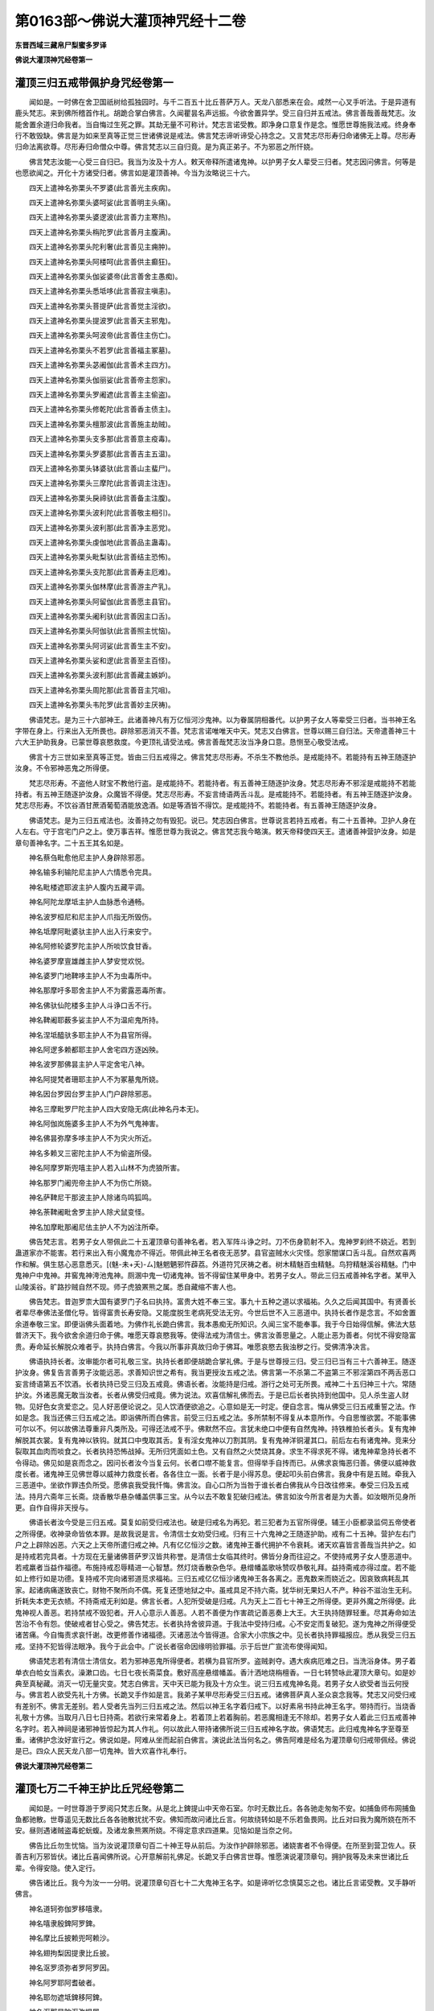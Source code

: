 第0163部～佛说大灌顶神咒经十二卷
====================================

**东晋西域三藏帛尸梨蜜多罗译**

**佛说大灌顶神咒经卷第一**

灌顶三归五戒带佩护身咒经卷第一
------------------------------

　　闻如是。一时佛在舍卫国祇树给孤独园时。与千二百五十比丘菩萨万人。天龙八部悉来在会。咸然一心叉手听法。于是异道有鹿头梵志。来到佛所稽首作礼。胡跪合掌白佛言。久闻瞿昙名声远振。今欲舍置异学。受三自归并五戒法。佛言善哉善哉梵志。汝能舍置余道归命我者。当自悔过生死之罪。其劫无量不可称计。梵志言诺受教。即净身口意复作是念。惟愿世尊施我法戒。终身奉行不敢毁缺。佛言是为如来至真等正觉三世诸佛说是戒法。佛言梵志谛听谛受心持念之。又言梵志尽形寿归命诸佛无上尊。尽形寿归命法离欲尊。尽形寿归命僧众中尊。佛言梵志以三自归竟。是为真正弟子。不为邪恶之所忓娆。

　　佛言梵志汝能一心受三自归已。我当为汝及十方人。敕天帝释所遣诸鬼神。以护男子女人辈受三归者。梵志因问佛言。何等是也愿欲闻之。开化十方诸受归者。佛言如是灌顶善神。今当为汝略说三十六。

　　四天上遣神名弥栗头不罗婆(此言善光主疾病)。

　　四天上遣神名弥栗头婆呵娑(此言善明主头痛)。

　　四天上遣神名弥栗头婆逻波(此言善力主寒热)。

　　四天上遣神名弥栗头栴陀罗(此言善月主腹满)。

　　四天上遣神名弥栗头陀利奢(此言善见主痈肿)。

　　四天上遣神名弥栗头阿楼呵(此言善供主癫狂)。

　　四天上遣神名弥栗头伽娑婆帝(此言善舍主愚痴)。

　　四天上遣神名弥栗头悉坻哆(此言善寂主嗔恚)。

　　四天上遣神名弥栗头菩提萨(此言善觉主淫欲)。

　　四天上遣神名弥栗头提波罗(此言善天主邪鬼)。

　　四天上遣神名弥栗头呵波帝(此言善住主伤亡)。

　　四天上遣神名弥栗头不若罗(此言善福主冢墓)。

　　四天上遣神名弥栗头苾阇伽(此言善术主四方)。

　　四天上遣神名弥栗头伽丽娑(此言善帝主怨家)。

　　四天上遣神名弥栗头罗阇遮(此言善主主偷盗)。

　　四天上遣神名弥栗头修乾陀(此言善香主债主)。

　　四天上遣神名弥栗头檀那波(此言善施主劫贼)。

　　四天上遣神名弥栗头支多那(此言善意主疫毒)。

　　四天上遣神名弥栗头罗婆那(此言善吉主五温)。

　　四天上遣神名弥栗头钵婆驮(此言善山主蜚尸)。

　　四天上遣神名弥栗头三摩陀(此言善调主注连)。

　　四天上遣神名弥栗头戾禘驮(此言善备主注腹)。

　　四天上遣神名弥栗头波利陀(此言善敬主相引)。

　　四天上遣神名弥栗头波利那(此言善净主恶党)。

　　四天上遣神名弥栗头虔伽地(此言善品主蛊毒)。

　　四天上遣神名弥栗头毗梨驮(此言善结主恐怖)。

　　四天上遣神名弥栗头支陀那(此言善寿主厄难)。

　　四天上遣神名弥栗头伽林摩(此言善游主产乳)。

　　四天上遣神名弥栗头阿留伽(此言善愿主县官)。

　　四天上遣神名弥栗头阇利驮(此言善因主口舌)。

　　四天上遣神名弥栗头阿伽驮(此言善照主忧恼)。

　　四天上遣神名弥栗头阿诃娑(此言善生主不安)。

　　四天上遣神名弥栗头娑和逻(此言善至主百怪)。

　　四天上遣神名弥栗头波利那(此言善藏主嫉妒)。

　　四天上遣神名弥栗头周陀那(此言善音主咒咀)。

　　四天上遣神名弥栗头韦陀罗(此言善妙主厌祷)。

　　佛语梵志。是为三十六部神王。此诸善神凡有万亿恒河沙鬼神。以为眷属阴相番代。以护男子女人等辈受三归者。当书神王名字带在身上。行来出入无所畏也。辟除邪恶消灭不善。梵志言诺唯唯天中天。梵志又白佛言。世尊以赐三自归法。天帝遣善神三十六大王护助我身。已蒙世尊哀愍救度。今更顶礼请受法戒。佛言善哉梵志汝当净身口意。恳恻至心敬受法戒。

　　佛言十方三世如来至真等正觉。皆由三归五戒得之。佛言梵志尽形寿。不杀生不教他杀。是戒能持不。若能持有五神王随逐护汝身。不令邪神恶鬼之所得便。

　　梵志尽形寿。不盗他人财宝不教他行盗。是戒能持不。若能持者。有五善神王随逐护汝身。梵志尽形寿不邪淫是戒能持不若能持者。有五神王随逐护汝身。众魔皆不得便。梵志尽形寿。不妄言绮语两舌斗乱。是戒能持不。若能持者。有五神王随逐护汝身。梵志尽形寿。不饮谷酒甘蔗酒葡萄酒能放逸酒。如是等酒皆不得饮。是戒能持不。若能持者。有五善神王随逐护汝身。

　　佛语梵志。是为三归五戒法也。汝善持之勿有毁犯。说已。梵志因白佛言。世尊说言若持五戒者。有二十五善神。卫护人身在人左右。守于宫宅门户之上。使万事吉祥。惟愿世尊为我说之。佛言梵志我今略演。敕天帝释使四天王。遣诸善神营护汝身。如是章句善神名字。二十五王其名如是。

　　神名蔡刍毗愈他尼主护人身辟除邪恶。

　　神名输多利输陀尼主护人六情悉令完具。

　　神名毗楼遮耶波主护人腹内五藏平调。

　　神名阿陀龙摩坻主护人血脉悉令通畅。

　　神名波罗桓尼和尼主护人爪指无所毁伤。

　　神名坻摩阿毗婆驮主护人出入行来安宁。

　　神名阿修轮婆罗陀主护人所啖饮食甘香。

　　神名婆罗摩亶雄雌主护人梦安觉欢悦。

　　神名婆罗门地鞞哆主护人不为虫毒所中。

　　神名那摩吁多耶舍主护人不为雾露恶毒所害。

　　神名佛驮仙陀楼多主护人斗诤口舌不行。

　　神名鞞阇耶薮多娑主护人不为温疟鬼所持。

　　神名涅坻醯驮多耶主护人不为县官所得。

　　神名阿逻多赖都耶主护人舍宅四方逐凶殃。

　　神名波罗那佛昙主护人平定舍宅八神。

　　神名阿提梵者珊耶主护人不为冢墓鬼所娆。

　　神名因台罗因台罗主护人门户辟除邪恶。

　　神名三摩毗罗尸陀主护人四大安隐无病(此神名丹本无)。

　　神名阿伽岚施婆多主护人不为外气鬼神害。

　　神名佛昙弥摩多哆主护人不为灾火所近。

　　神名多赖叉三密陀主护人不为偷盗所侵。

　　神名阿摩罗斯兜嘻主护人若入山林不为虎狼所害。

　　神名那罗门阇兜帝主护人不为伤亡所娆。

　　神名萨鞞尼干那波主护人除诸鸟鸣狐鸣。

　　神名荼鞞阇毗舍罗主护人除犬鼠变怪。

　　神名加摩毗那阇尼佉主护人不为凶注所牵。

　　佛告梵志言。若男子女人带佩此二十五灌顶章句善神名者。若入军阵斗诤之时。刀不伤身箭射不入。鬼神罗刹终不娆近。若到蛊道家亦不能害。若行来出入有小魔鬼亦不得近。带佩此神王名者夜无恶梦。县官盗贼水火灾怪。怨家闇谋口舌斗乱。自然欢喜两作和解。俱生慈心恶意悉灭。[(魅-未+夭)-ㄙ]魅魍魉邪忤薜荔。外道符咒厌祷之者。树木精魅百虫精魅。鸟狩精魅溪谷精魅。门中鬼神户中鬼神。井窖鬼神洿池鬼神。厕溷中鬼一切诸鬼神。皆不得留住某甲身中。若男子女人。带此三归五戒善神名字者。某甲入山陵溪谷。旷路抄贼自然不现。师子虎狼罴熊之属。悉自藏缩不害人也。

　　佛告梵志。昔迦罗柰大国有婆罗门子名曰执持。富贵大姓不奉三宝。事九十五种之道以求福祐。久久之后闻其国中。有贤善长者辈尽奉佛法圣僧化导。皆得富贵长寿安隐。又能度脱生老病死受法无穷。今世后世不入三恶道中。执持长者作是念言。不如舍置余道奉敬三宝。即便诣佛头面着地。为佛作礼长跪白佛言。我本愚痴无所知识。久闻三宝不能奉事。我于今日始得信解。佛法大慈普济天下。我今欲舍余道归命于佛。唯愿天尊哀愍我等。使得法戒为清信士。佛言汝善思量之。人能止恶为善者。何忧不得安隐富贵。寿命延长解脱众难者乎。执持白佛言。今我以所事非真故归命于佛耳。唯愿哀愍去我浊秽之行。受佛清净决言。

　　佛语执持长者。汝审能尔者可礼敬三宝。执持长者即便胡跪合掌礼佛。于是与世尊授三归。受三归已当有三十六善神王。随逐护汝身。佛复告言善男子汝能远恶。求善知识世之希有。我当更授汝五戒之法。佛言第一不杀第二不盗第三不邪淫第四不两舌恶口妄言绮语第五不饮酒。长者执持已受三归及五戒竟。佛语长者。汝能持是归戒。游行之处可无所畏。戒神二十五归神三十六。常随护汝。外诸恶魔无敢当汝者。长者从佛受归戒竟。佛为说法。欢喜信解礼佛而去。于是已后长者执持到他国中。见人杀生盗人财物。见好色女贪爱恋之。见人好恶便论说之。见人饮酒便欲追之。心意如是无一时定。便自念言。悔从佛受三归五戒重誓之法。作如是念。我当还佛三归五戒之法。即诣佛所而白佛言。前受三归五戒之法。多所禁制不得复从本意所作。今自思惟欲罢。不能事佛可尔以不。何以故佛法尊重非凡类所及。可得还法戒不乎。佛默然不应。言犹未绝口中便有自然鬼神。持铁椎拍长者头。复有鬼神解脱其衣裳。复有鬼神以铁钩。就其口中曳取其舌。复有淫女鬼神以刀割其阴。复有鬼神洋铜灌其口。前后左右有诸鬼神。竞来分裂取其血肉而啖食之。长者执持恐怖战掉。无所归凭面如土色。又有自然之火焚烧其身。求生不得求死不得。诸鬼神辈急持长者不令得动。佛见如是哀而念之。因问长者汝今当复云何。长者口噤不能复言。但得举手自抟而已。从佛求哀悔恶归善。佛便以威神救度长者。诸鬼神王见佛世尊以威神力救度长者。各各住立一面。长者于是小得苏息。便起叩头前白佛言。我身中有是五贼。牵我入三恶道中。坐欲作罪违负所受。愿佛哀我受我忏悔。佛言汝。自心口所为当咎于谁长者白佛我从今日改往修来。奉受三归及五戒法。持月六斋年三长斋。烧香散华悬杂幡盖供事三宝。从今以去不敢复犯破归戒法。佛言如汝今所言者是为大善。如汝眼所见身所更。自作自得非天授与。

　　佛语长者汝今受是三归五戒。莫复如前受归戒法也。破是归戒名为再犯。若三犯者为五官所得便。辅王小臣都录监伺五帝使者之所得便。收神录命皆依本罪。是故我说是言。令清信士女劝受归戒。归有三十六鬼神之王随逐护助。戒有二十五神。营护左右门户之上辟除凶恶。六天之上天帝所遣归戒之神。凡有亿亿恒沙之数。诸鬼神王番代拥护不令衰耗。诸天欢喜皆言善哉当共护之。如是持戒若完具者。十方现在无量诸佛菩萨罗汉皆共称誉。是清信士女临其终时。佛皆分身而往迎之。不使持戒男子女人堕恶道中。若戒羸者当益作福德。布施持戒忍辱精进一心智慧。然灯烧香散杂色华。悬缯幡盖歌咏赞叹恭敬礼拜。益持斋戒亦得过度。若不能如上修行如是功德。复持戒不完向诸邪道觅求福祐。三归五戒亿亿恒沙诸鬼神王各各离之。恶鬼数来而娆近之。因哀致病耗乱其家。起诸病痛遂致丧亡。财物不聚所向不偶。死复还堕地狱之中。虽戒具足不持六斋。犹华树无果妇人不产。种谷不滋治生无利。折耗失本吏无衣帻。不持斋戒无利如是。佛言长者。人犯所受破是归戒。凡为天上二百七十神王之所得便。更非外魔之所得便。此鬼神视人善恶。若持禁戒不毁犯者。开人心意示人善恶。人若不善便为作害疏记善恶奏上大王。大王执持随罪轻重。尽其寿命如法苦治不令有怨。使破戒者甘心受之。佛告梵志。长者执持舍彼异道。于我法中受持归戒。心不安定而复破犯。遂为鬼神之所得便受诸苦痛。今自悔责求哀忏谢。改更修善作诸福德。灭诸恶法今皆得道。合家大小宗族之中。见长者执持罪福报应。悉从我受三归五戒。坚持不犯皆得法眼净。我今于此会中。广说长者宿命因缘明验罪福。示于后世广宣流布使得闻知。

　　佛语梵志若有清信士清信女。若为邪神恶鬼所得便者。若横为县官所罗。盗贼剥夺。遇大疾病厄难之日。当洗浴身体。男子着单衣白帢女当素衣。澡漱口齿。七日七夜长斋菜食。敷好高座悬缯幡盖。香汁洒地烧栴檀香。一日七转赞咏此灌顶大章句。如是妙典至真秘藏。消灭一切无量灾变。梵志白佛言。天中天已能为我及十方众生。说三归五戒鬼神名竟。若男子女人欲受者当云何授与。佛言若人欲受先礼十方佛。长跪叉手作如是言。我弟子某甲尽形寿受三归五戒。诸佛菩萨真人圣众哀念我等。梵志又问受归戒有差别不。佛言无差别。若人受者先当列三归五戒之法。然后以神王名字着归戒下。以好素帛书持此神王名字。带持而行。当烧香礼敬十方佛。当取月八日七日持斋。若欲行来常着身上。若着顶上若着胸前。若恶魔相逢无不除却。若男子女人着此三归五戒善神名字时。若入神祠是诸邪神皆惊起为其人作礼。何以故此人带持诸佛所说三归五戒神名字故。佛语梵志。此归戒鬼神名字至尊至重。诸佛护念汝好宣行之。佛说如是。阿难从坐而起前白佛言。演说此法当何名之。佛告阿难是经名为灌顶章句归戒带佩经。佛说是已。四众人民天龙八部一切鬼神。皆大欢喜作礼奉行。

**佛说大灌顶神咒经卷第二**

灌顶七万二千神王护比丘咒经卷第二
--------------------------------

　　闻如是。一时世尊游于罗阅只梵志丘聚。从是北上錍提山中天帝石室。尔时无数比丘。各各驰走匆匆不安。如捕鱼师布网捕鱼鱼都驰散。世尊遥见无数比丘各各驰散扰扰不安。佛知而故问诸比丘言。何故绕转如是不乐若鱼畏网。比丘对曰我为魔所娆在所不安。昼则遇诸贼盗毒蛇蚖蝮。及诸龙象熊罴所娆。不得定意求四道果。见恼如是当奈之何。

　　佛告比丘勿生忧恼。当为汝说灌顶章句百二十神王导从前后。为汝作护辟除邪恶。诸娆害者不令得便。在所至到营卫佐人。获善吉利万邪皆伏。诸比丘喜闻佛所说。心开意解前礼佛足。长跪叉手白佛言世尊。惟愿演说灌顶章句。拥护我等及未来世诸比丘辈。令得安隐。使入定行。

　　佛告诸比丘。我今为汝一一分明。说灌顶章句百七十二大鬼神王名字。如是谛听忆念慎莫忘之也。诸比丘言诺受教。叉手静听佛言。

　　神名道轲弥伽罗移嘻隶。

　　神名嘻隶殷錍阿罗錍。

　　神名摩比丘披赖兜呵赖沙。

　　神名翅拘梨因提隶比丘披。

　　神名沤罗须弥者罗阿罗因。

　　神名阿罗耶阿耆破者。

　　神名耶勿遮坻錍移阿錍。

　　神名沤那是陀沤弥提屠。

　　佛告诸比丘此十八神王。护诸比丘及未来世诸比丘等。及护僧伽蓝。佛见錍提山中诸比丘辈匆匆不安。昼则为盗贼恶人所恼。夜则为鬼神所困。及诸龙象熊罴虎狼之所惊怖。又为蛊毒所中。佛于是广为诸比丘辈。说是无上灌顶章句诸大鬼神名号。令诸比丘常获安隐吉祥之福无诸祸害。

　　神名阇梨摩诃阇梨。

　　神名阇罗尼优佉目佉。

　　神名沙波提阿知和知。

　　神名那知鸠那知波那提。

　　神名提我沙罗波提。

　　神名阿那波提波那提。

　　佛告比丘。此十二神王护诸比丘等。陀鬼神若人非人不敢娆近。毒药不中不为水火焚漂。县官盗贼不令得便。怨家债主不能剥夺。神王眷属七百徒党常为作护辟除凶恶万事吉祥。

　　神名加和尼摩诃加和尼。

　　神名阿佉尼佉尼阿佉那。

　　神名阿佉尼阿比罗慢多罗。

　　神名波陀尼波提梨伽。

　　佛告比丘此十神王。护今现在及未来世诸比丘辈。不令五温疫毒之所侵害。若为虐鬼所持。呼十神王名号之时虐鬼退散。自护汝身亦当为他说使获吉祥之福。

　　神名摩呵留逻迦梨区和。

　　神名金洹陀越阿耨三菩。

　　神名迦梨三耶摩诃阿输。

　　神名拔陀沙罗曼陀罗阿。

　　神名迦柰国舍呵呵罗罗。

　　神名沙沙陀陀摩摩迦迦。

　　神名拔陀沙罗曼陀罗罗。

　　神名和和伊伊耶耶呵呵。

　　佛告比丘此十六神王。与其眷属万五千鬼神拥护今现在及未来世诸比丘等。昔伊洹比丘为八十一亿魔所娆。诵此十六神王名字。诸魔眷属颠倒堕落。匍匐离散。形体变化莫知藏匿。告诸比丘若有危厄恐怖之日。呼此神名即获吉祥。诸神祐助辟除凶恶。

　　神名阿波竭证证竭无多萨。

　　神名嘻迟比迟沾波沾。

　　神名波迦罗喉陵无因输无。

　　神名脂输无因台罗宋和罗。

　　神名琛林罗波耶越罗罗。

　　神名檀特罗沙罗佉羊驮。

　　佛告比丘此十六神王。与其眷属五千之众。各以已之威神。为诸比丘辟除鬼神凶恶之变。昔我子罗云树下禅思。为鬼神所娆。惊起明日来到我所。我即语言当为汝说辟鬼神咒。即为说此十六神王。佛语罗云若四辈弟子。为鬼神所娆者。当为说此十六神王灌顶章句。令离诸横获吉祥之福。

　　神名阿罗域金毗罗罗。

　　神名般耆遮和耆罗洹。

　　神名摩尼钵罗沙呵呵波。

　　神名昙无和罗揵陀尸吁。

　　神名拘摩和罗修摩揵陀。

　　神名取披鞬陀叱阇叱者。

　　佛告比丘此十二大神诸鬼中之雄。与其眷属三万五千。俱诸天斗时遏伏罗刹。昔不知法以血为食。常啖人民小儿之属。我为说法今皆得道作大誓愿。若佛灭后五浊乱时。护诸弟子比丘僧众。令获吉祥之福德也。

　　神名阇离摩呵阇离。

　　神名阇罗尼郁[仁-二+企]目[仁-二+企]。

　　神名三波提摩诃三波提。

　　神名頞提拔提鸠坻铁离。

　　神名莎罗波提安那波提。

　　神名半那波提阇那波提。

　　神名迦前尼摩诃迦前尼。

　　神名波沙檀尼耶醯迦弥。

　　佛告比丘此十九神王。他方国土世界号华积。佛号最上天王如来至真等正觉。遣二菩萨。一号无量光明二曰大光明。遣二菩萨献此十九神王神咒作是言。娑婆世界一切人民。行善者少为恶者多。是故献此十九神王以佐世尊。令诸众生调伏信解。今我为汝等辈。说彼佛所献神咒十九王。此诸鬼神三万六千以为眷属。当为汝等设诸拥护。度厄难苦令获吉祥普入法门。

　　神名迦多梨离摩兰泥。

　　神名迦梨罗牟提欧梨。

　　神名酸梨枝贲蹰梨移。

　　神名摩梨枝阿迦絺移。

　　神名庳提移阿那耨罗企。

　　神名富吒罗子鸠罗罗子。

　　神名那迦离子不吒罗子。

　　神名鸠兰子陀罗子。

　　神名不吒吒罗子鸠罗子。

　　神名多迦利离摩摩兰泥。

　　神名鸠兰[單*丹]吒罗鸠梨提。

　　神名迦私罗牟尼提欧梨。

　　神名迦兰因梨提遮披[立*茤]。

　　佛告比丘此二十七神王。昔化提比丘治护屋室。壁间有黑蛇来啮化提。化提即闷绝躄地。阿难即往至佛所启问此事。佛即答阿难。汝语化提。我当为其说辟蛇毒二十七神王护化提身。语化提言汝当慈心哀天下万虫。诵我此言汝毒当歇。阿难即以神水濆洒化提。化提醒悟。阿难即语化提言。佛已为汝说二十七神王辟蛇毒法。汝但慈心于天下人非人毒自当灭。阿难即为化提。说佛所说二十七王神咒法咒。化提即愈。阿难语诸比丘。若有安居住止之处。应说此言。蛇毒七岁不复啮人。三七遍诵此神名即获吉祥。

　　神名安陀尼沙多摩尼。

　　神名阇摩尼摩诃尼罗。

　　神名摸呵尼乌罗刹。

　　神名摸罗陀提遮波头摩逸。

　　佛告比丘此十二神王。佛昔为迦奈比丘说此神名。有恶凶人常剥夺比丘衣裳。比丘往到佛所启白是事。佛语比丘汝若在山间树下冢墓之间。行十二头陀时。有诸凶人来娆汝者。汝当说此十二神王名号。凶恶之人自然退散。复道而去不能为害。可得修禅求四道果。获吉祥之福无众患难。

　　神名頞吱敷頞吒般吱敷。

　　神名般吱敷劬离敷波罗那。

　　神名拘离比敷波罗比敷。

　　神名沙腊波提敷波罗那。

　　神名檀陀醯罗波罗那。

　　神名须摩提陀萨提那堕。

　　佛告诸比丘此十二神王。昔有比丘名般若提婆。诵习经法中诸寒冷。遂为虫所啮齿。我为是比丘及未来世诸弟子等说是章句。若有比丘及诸四辈。为虫所啮齿者。以净水一器含水一口。牙临其上七遍诵此十二神王。便吐口中所含水。如是法用四十九遍。虫便破散随水流迸无不除愈。得吉祥之福。

　　神名伊离敷伊腊毗敷。

　　神名乌呵尼模呵濑漏濑漏。

　　神名道加舍梨耶那。

　　神名冀梨陀僧坡牟阿那。

　　佛告比丘。昔有求那陀比丘患眼风痛。又患湿虫痒痛难忍。往到我所具以启问。我即为其说此神咒六王为护。若有末世诸比丘辈及清信士女。为虫所唼眼者。汝当为说此六神章句。无不得愈吉祥之福。

　　佛告四众诸比丘等。昔有比丘名曰善可。住在山间。树下禅思。日时欲至便着衣持钵。入城聚落分卫乞食。时有恶魔与八万四千小鬼神以为眷属。与善可相逢。魔作是念此善可沙门。以得罗汉既能自度。当复教导一切余人使入应真。生嫉妒心作是念已。便敕诸小魔辈使来。从善可口中直入腹者。娆乱善可使意颠倒不得正念。然善可已得罗汉。心中自然廓尔开解即得忆念。时佛昔为诸比丘辈。说百七十二神王灌顶章句。忆念此已即便弹指。一心而诵举声唱咏。恶魔眷属退散驰走。部伍营从莫知藏处。

　　佛语比丘我今为汝及未来世诸比丘等。广演灌顶百七十二神王名。此诸神王将从七万二千鬼神以为眷属。各以已之威力共护汝等。使诸小魔不得汝便。在所至到无所挂碍。辟除恶毒蛇蚖蝮等。诸兽象龙熊罴之属。自然消灭无敢当者。若有鬼神往来不去者。四天诸王当遣使者。持金刚之杵破头作七分。佛告比丘此大章句至真至妙。三世诸佛尽说是大章句。我亦复开此宝函出是章句。若有比丘带持之者。所到游行善神祐助。辟除万恶魔不敢当。设有恶意自然灭亡。此大神典带持之者。如王佩剑谋贼不敢当。此大神典亦复如是。若带持者外诸恶魔。及身中五阴之魔莫不为伏。佛说此语竟。阿难在右边。即便正衣服头面礼足胡跪。白佛言世尊。如来为诸比丘。说七万二千神灌顶章句。于未来世法欲灭时。此大章句设有受者云何授与。佛语阿难此大神典至尊至重。诸佛如来不妄宣说度与人也。若有持戒不犯禁者。护念十方诸众生者。开大乘意度苦人者。近善知识闻而信受不诽谤者。如是之人专心求者应当授与。阿难又复叉手白佛言。云何授与。佛言若有受此护身神典者。先当礼敬十方佛。次礼经宝次礼圣僧。次礼度经之师。皆当专心一意。偏露右肩长跪合掌。师当右手持文。弟子以右手受之。师以左手持法水灌弟子顶上。阿难以是因缘故名灌顶章句。所以然者如王太子绍王位时。法应以水灌其顶上。然后统领治国之事我法亦尔。佛语阿难若有比丘乐受是典。应悬五色幡盖长四十九尺。散五方之华各随方之色。烧栴檀香安息婆胶等。斋戒一心不食五辛。不得饮酒及啖臭肉。醍醐酪苏杂腻诸物悉不得食。先当洗浴身体着鲜洁之衣。于高山上以香汁涂地。纵广七尺名之为坛。当从此上度是灌顶十二部微妙经典。当受之日思念十方诸佛菩萨应真圣僧。归诚作礼及度经师。莫念东西南北之事。譬如禅思比丘无他想念。惟守一法然后见真。若有比丘受章句经如是不乱。七万二千鬼神导从前后。为身作护为神作护。亦能为他人作护。辟除邪恶万毒不行。

　　佛告阿难我说是时。罗阅只国城西数里有大金山。其中多诸比丘辈修四道果。闻说是灌顶章句。皆齐整衣服来到我所。头面礼足却坐一面听说经法。是时众中有一少年比丘。已得罗汉名曰真实。从坐而起前礼佛足。长跪合掌白佛言。天尊演说无上真妙之法。灌顶章句十二部妙典。我当于佛灭度之后。广宣流布此深妙典。若有国土遭疾厄者。县官所呼召万疾流行。我当于中诵读此经。百毒万恶莫不消散。说此语已便讽诵宣传。说是十二部妙典。如是展转授与诸比丘辈各令宣传。在所国土尽得此典。是比丘临终之时。余三七二十一日在心自念言。如来所说十二部灌顶章句微密妙典。于后如来灭度三百岁中。而此经典当隐没不现。何以故佛始灭度。行善者多为恶者少。到于末世九百岁中。魔道兴盛诸外道辈。采佛妙经以为已有。训道万姓令其受持。而复盟誓变秘经法。当受之日皆用珍宝。种种杂彩以为重信。然后授与。当尔岁时国国相伐。民多荒乱饮食勇贵。多诸盗贼横死者半。又诸恶王断灭三宝使法言不通。破塔灭僧三宝渐末。中国之王虽有信心。不能究竟多所禁制。心不专一迷惑于异道。尔时当有比丘出现于世名曰普济。在诸名山石室之中禅思专心。如是展转遇好岩室。见有宝函开而看之。见此经目以紫金书。刻镂栴檀简上。此比丘见已一心合掌。头面作礼诵持修行。如是妙典佛法既灭。出千岁时灾变如是。诸佛菩萨应真圣僧。天龙八部一切鬼神。见此灾怪愍念众生。于末世中受诸苦恼。使是比丘出现于世。救度危厄苦患众生。不为九横之所得便。以此经典使诸四辈。比丘比丘尼清信士清信女。读诵宣传教授后世一切善男子善女人等辈。使其获得吉祥之福。

　　佛告阿难吾去世后法言薄淡。虽复殷勤不计劳苦。为诸一切四辈弟子。演说微妙无上圣王过去未来现在十方无量诸佛说灌顶大章句经十二部妙典诸佛如来秘密之藏。我既以演。欲令此经流传世间。使未闻者悉得知见。诸有疑惑未解法者。心开意释获大利安。复次阿难我说此经。初始灭度百岁之中。时多诸比丘读诵通利。宣传之者亦甚众多。到二百岁四辈弟子多得道者。于此经法都无复用至三百岁。是故隐没不现世间。故言为善者多不大为恶。此玄妙神典释梵四王护世善神山川龙王摄持经文十二部咒灌顶章句。七宝之函盛持神文。内着岩石室窟之中。未来末世当有比丘学头陀者。游行山间觅好禅室。遇得此经开而看之。礼敬合掌顶受。宣传远近各使闻知。此大章句经文既出少有受者。多行诽谤不肯信受。

　　佛告阿难。末世之中虽有清信士清信女。于我法中奉受三归及五戒法。不解苦空四大非我。恒着我想颠倒分别起诸邪见。到疾厄之日为横所恼。便向诸异道邪见师所。召诸邪妖魍魉鬼神。杀众生命欲求长生。愚痴之人信邪倒见。为邪师所误死入地狱备受诸痛。哀哉可伤甚可怜愍。是故吾今为其演说灌顶章句十二部要藏。拔除邪恶令得长生。佛复告阿难。我有广大之言深妙之语。浅近之化教未及者。末世之中诸比丘辈。闻有国土城邑聚落异封之处。有诸余比丘师师相承受此经典。未闻未见诸比丘辈。谓此沙门是邪见之人。说外道法为利养故。作如是言我不信此。如来世尊有所言说义味深远。如此经所言但取人情。若有比丘出此言者坐诽谤故。有读诵书持此灌顶章句经者。意中怅恨不复读诵修行此经。使是行人转生进退。读诵经者作如是言。若是佛说诸余大德比丘等辈。不应谓我是邪见人真非佛说。我于此深妙经典不应好乐。若广说者便是邪见堕恶道中。以此因缘若于末世五浊乱时。若有比丘比丘尼清信士清信女。奉受此十二部灌顶章句经者。如法修行不应毁呰而诽谤之。见有行者恭敬礼拜。想身如佛诸大菩萨应真圣僧等无有异。若有轻毁骂辱之者。当于现世得不吉报。

　　佛又告阿难。于后末世若有比丘比丘尼清信士女读持此经者。为人广说解释中义。诸余沙门及比丘尼清信士女。未闻未见若相诽谤。疾恶此经闻有说者。不乐听闻反信邪法。缘是罪故当有数万比丘堕鬼神道中。若有恶心于此经典。当堕蚖蛇毒蝎之中。若见经文起嗔恚心。缘此罪故当有数万人坐诽谤故堕在龙中。阿难于后末世诽谤。此经。毁呰不信不欲听闻。谓诸行者是邪见人。缘是谤毁经。堕鬼神道及蛇龙中不可称数。我今为诸四辈弟子敷演少耳。若说其罪不可得尽。非文笔所记。今故出此示于未闻。从今已后见证誓者不应诽谤。见有修行十二部经者。皆应供养供给衣服病瘦医药。恭敬礼拜如大师想。头面礼敬应从启受。不得轻毁此深妙典。我诸四辈弟子之中。转相毁谤不肯信受此神妙经。缘此过恶堕罪无穷。

　　佛说如是诸诽谤之过。坐中有诸比丘作如是念。如来世尊有所言说皆不虚妄。语诸同坐诸比丘辈。未来之世当有如是破法之人毁谤此经。今佛世尊故出此语破法之过。阿难因从坐而起稽首佛足。长跪合掌白佛言。如来所说无有前却。有所言说皆实不虚。如阿难解佛所说义。多诸忧和俱舍罗。然末世中多有诽谤。佛先说诸经法有咒术者。或云应学诵持修行。或云不应修习禁咒。诸经法中更互不同反覆前后。故使末世诸比丘辈。有信行者有诽谤者。是故重问于世尊耳。惟愿更演化于未闻。

　　佛语阿难善哉善哉。汝能为未来四辈弟子重问此义。快矣阿难谛听谛听审详行之。佛言我经中说诸禁咒。所不应行者。谓诸异道邪见法术。乱惑于万姓但为利养。以活身命我所不许。今吾所演灌顶章句。十二部真实咒术。阿含所出诸经杂咒。尽欲化导诸众生故。不如异道为利养也。但为度脱众生厄难遭苦患者。不于其中悕望利养。令诸众生得苏息耳。以是因缘吾今听许。

　　佛告阿难我说是经。利益一切无量众生。我若不说此经咒术。当来末世一切众生。虽见我法微妙真实。心意贪乐由其业行。习恶来久信根浅薄。未解深法至真之化。

　　佛告阿难。四辈弟子入我法中。受持禁戒多所缺犯心不专一。急难之时遭疾苦患既不专一。向诸异道邪见法中。以求福祐欲脱众难。不可得离。不知宿对前世业缘。归命往到异道师所跪拜问讯。我遭苦厄愿见救护。异道师言随汝所愿。吾当祈请上通五官下言地祇。令汝得福救度危厄不复遭苦。师又复言或汝先身犯诸过恶。或言七世殃咎所引。为五官所录受诸罚讁或云牵引灭及门族。前人既已病苦所恼逢诸危难。心意不定无所归趣。恍惚失所犹如狂人。师又语言汝七祖。为九幽所罗魂在大山。当以匹帛随方之色。救赎汝等七祖之魂。拔除汝等七世之过。又有一师复作是言。汝为山神树木鬼神星宿之神所娆害也。致诸病痛受诸疾厄。必为犯此星宿神耶。当以白牛白马种种众生甘美饮食。设诸妓乐歌咏鬼神。可获大福除汝厄难。所在安宁无复恐惧获善吉祥。

　　佛告阿难我灭度后浊恶之世。信正者少多习邪见。不乐真法不欲听闻。为诸恶师作杂毒法。杀众生命欲救危厄。杀者得罪。天神地祇悉不食啖。是故我今广演灌顶十二部章句真实咒术。化诸未信不解道者。汝当宣传在所国土令护此经。讽诵受持勿令毁缺佛说是语时。欲界六天及上诸天。作天伎乐已用赞叹。烧天之香郁郁如云。天雨名华翩翩而下供养大会。又有诸天龙鬼之王。数千围绕以为眷属。因说此经因缘力故。脱鬼神身皆得人身。大众人民各随业缘得道不同。佛说经已阿难长跪叉手白佛言。演说此经当何名之。佛言此经名为灌顶章句七万二千神王卫护比丘咒经。佛说是时四众人民。闻经欢喜作礼奉行。

**佛说大灌顶神咒经卷第三**

灌顶十二万神王护比丘尼经卷第三
------------------------------

　　闻如是。一时佛游于舍卫祇树给孤独园。与大比丘众千二百五十人俱。尔时有七比丘尼名修陀利。在山中冢墓间禅思一心。有诸恶鬼神啖人精气者。娆是比丘尼脱其衣裳。不听游行入村乞食。是时修陀利比丘尼。语同座诸比丘尼言。汝等当正心忆念我师释迦牟尼多陀阿伽度阿罗诃三藐三佛陀。作是言已。是诸啖精气鬼神退散驰走。于是修陀利比丘尼等。相将俱到佛所。稽首作礼白佛言。天尊我等七人受天中天无上真法。思惟一心求四道果。是诸啖精气鬼神七万余头。来乱我等不得正念。亦复遮围不令行求饮食之具。现恼如是当奈之何。唯愿天尊说于圣术而辟除之说是语时阿难在右边。佛顾语阿难言。汝见是修陀利比丘尼七人等不。阿难答曰见。佛言阿难是诸比丘尼。常为七千万鬼神所娆。我今当为其。召须弥顶上及海中诸大神。当护是等诸比丘尼。不令诸小鬼神得其便也。

　　佛于是便以神力。召须弥顶上诸鬼神王来已。是诸鬼神王将从七万鬼神。来到佛所稽首礼足。

　　佛告诸鬼神王等。我若在世及灭度后。在所国土城邑聚落。护诸比丘尼不令诸小鬼神之所得便。令诸比丘尼所到之处。常随护助使得安隐。诸恶之鬼不得娆近。

　　佛复告敕大海居止水精山中龙宫所住处。有五万鬼神将其营从。来到佛所各礼佛足却住一面。

　　佛又告须弥顶上七万神王。及海中五万神王等。汝从今以后。当护诸比丘尼。令得安隐离诸恐怖。得定意得定行。令诸小鬼退散驰走。远于是处百千由旬不得作害。佛说是已。贤者阿难长跪叉手前白佛言。是等神王其字云何。愿为解说。佛言阿难其神名字我今说之。灌顶章句其名如是。

　　神名枝活吒货[椽/土]字净自在此神主护某头。

　　神名倪提和和[椽/土]字妙善生此神主护某眼。

　　神名波罗和和[椽/土]字晖日光此神主护某鼻。

　　神名和沙头提手字信坚固此神主护某耳。

　　神名头荷尼迦移字开疑惑此神主护某口。

　　神名膑迦利迦移字光普摄此神主护某颈。

　　神名沙提舍鸠罗字善安吉此神主护某肩。

　　神名波罗阇迦提字耀雪山此神主护某臂。

　　神名波罗头阿铢字演光明此神主护某手。

　　神名迦摩隶吒遮字香珍宝此神主护某胸。

　　神名俱波娄阅叉字如福轮此神主护某背。

　　神名沙善般遮垆字清微彻此神主护某腹。

　　神名旃遮[朿*欠]摩休字音和柔此神主护某胁。

　　神名遮揵陀利手字福德光此神主护某心。

　　神名遮罗揵波头字真宝种此神主护某肝。

　　神名波罗斯奴遮字远闻声此神主护某肺。

　　神名苏贺迦阇罗字建行至此神主护某脾。

　　神名剑浮耆梨和字慈悲普此神主护某肾。

　　神名迦俱垆絺迦字越众行此神主护某肠。

　　神名恒多罗菩提字威解振此神主护某胃。

　　神名摩多罗和提字真如天此神主护某臗。

　　神名至那比舍尸字爱事业此神主护某髀。

　　神名曼比舍尸罗字除恐畏此神主护某膝。

　　神名迦罗铺阿尼字愿施广此神主护某脚。

　　神名阿沙耶迷和字消诸恶此神主护某出。

　　神名莏伊摩陀伊字护世王此神主护某入。

　　神名阿提摩陀伊字加诸愿此神主护某坐。

　　神名阿奴摩陀伊字星中王此神主护某卧。

　　神名破仇摩陀陀字首安寂此神主护某梦。

　　神名兰脾留波利字行寂然此神主护某起。

　　神名耶头破那坻字德明远此神主护某食。

　　神名比尼槃头倚字盖天地此神主护某饮。

　　神名波斯离次离字真不邪此神主护某语。

　　神名具梨揵陀离字施愿普此神主护某笑。

　　神名跪离那波罗字快善意此神主护某戏。

　　神名末梨游沙梨字头高明此神主护某乐。

　　佛语阿难。是须弥顶上三十六神王名字。如是有七万鬼神以为眷属。当作拥护。令修陀利比丘尼。及未来末世中诸比丘尼等。若为邪鬼神所恼乱者不令得便。所到安宁不为邪恶所中。设有娆者心当存呼灌顶章句三十六神王。应念即至导从左右。为诸比丘尼现威神力。攘诸魅魔使不得便。辟除凶恶消灭不善令得吉祥。佛复告贤者阿难。大海之中龙宫居止。有三七大神王之女。我昔得道与其眷属。来到我所稽首作礼。说如是言当于佛灭度后五浊末世之中护佛弟子。我已面敕此诸神王。令当拥护修陀利及未来末世诸比丘尼等。此诸神王亦不违本誓。若有危厄祸害之日。常当净心归命三宝。然后呼其名字无不为护辄在左右。阿难白佛言。是诸神王有如是利益。唯愿速说灌顶章句善神名字。为守护故。使诸比丘尼离诸恐惧。不为邪妖之所恼近。佛言阿难是大神王女名字如是。

　　神王女蓝婆惟蓝波字珠璎珞(此神女为某辟除邪恶魍魉媚鬼驱逐百千由旬不令得住)。

　　神王女鸳那多乌那陀字摩尼宝(此神女除去鸟鸣野狐变怪因衰娆人者不令住某舍屋之中)。

　　神王女苏贸迦罗阇字好庄严(此神女主梦寤颠倒。见诸先亡伤毁之鬼悉能消伏)。

　　神王女摩奴罗摩遮字严饰妙(此神女若游出时异道聚会。饮食有毒自然消化)。

　　神王女剑浮耆梨和字宝连珠(此神女护诸怨家若相见时起诸毒恶。即便和解相向)。

　　神王女惟舍罗遮迦字流离光(此神女若嫉妒恶心相向者。以带持故不生贪心)。

　　神王女攎楼迦攎楼字身撤照(此神女若有债主求诸财宝。以神护故便宽赊消息)。

　　神王女迦罗博多尼字华开敷(此神女某若为盗贼恶伴所引至县时即便解脱)。

　　神王女渑迦陀罗遮字香烟气(此神女主治蜚尸客气之鬼复连鬼神。即便磨灭不现)。

　　神王女棱迦移陀罗那字妙王顶(此神女若为龙象所害种种恐畏。以其诵持自然消灭)。

　　神王女剑蒱阇浮无耶字游戏乐(此神女护某苞肿众衰头痛寒热即便不行娆害)。

　　神王女迦俱攎絺迦字净如梵(此神女护某不为山神树神星死善死鬼神所娆害)。

　　神王女遮罗絺迦那字音深妙(此神女护某至大小便利之时。不为恶鬼神所触娆也)。

　　神王女慢罗鸠梨陀字信善法(此神女护某屋舍床席帐幔。不使他余鬼神留停宅中)。

　　神王女臀头梨架罗字师子音(此神女守护人门户宅舍。四方八神之王敕令镇护除去不祥)。

　　神王女诃栗提罗伽字乐音乐(此神女典领八十亿神诸神之母。护某使万病除愈百事吉祥)。

　　神王女萨遮摩陀利字声清彻(此神女护某不令他人厌祷增疾之者。使厌祷不行害也)。

　　神王女慢多罗阿佉尼字欣乐快(此神女使五温疫毒若头痛寒热。某若呼名者即为作护)。

　　神王女鸠兰[單*舟]吒罗子字结明誓(此神女主诸毒蛇蚖蝮若啮人者。存呼七遍毒即不行)。

　　神王女抄多摩尼摸字柔软音(此神女护某不令盗贼剥夺衣裳。呼其名贼退散去)。

　　神王女沙[藹-言+月]波提敷字心安详(此神女护某牙齿若为虫所啮者。若存呼其名七遍虫即消灭)。

　　佛告阿难。我所说海中灌顶章句神王女。其名字如是。此诸神王女。与其眷属五万鬼神。绕海边行一日一夜周匝八万四千由旬。以血肉为食。今皆得道。末世比丘尼辈。现威神力作大护助。辟除邪恶万毒不行。

　　佛语修陀利及未来诸比丘尼等。若有能持是灌顶章句。则离一切无数恐惧。若持此神咒梦安觉欢。不畏县官水火盗贼。怨家债主自然避去。鬼神罗刹妖魅魍魉邪恶薜荔厌镇之鬼。树木精神百虫精神。畜生精魅溪谷精魅。门中内外鬼神户中内外鬼神。舍宅四方井窖鬼神。洿池鬼神厕溷中鬼神。若比丘尼带持经者。此诸恶鬼终不得便。若有厌祷咒咀之者。其人带持神咒经故。自然辟除两作和解。俱生慈心恶意悉灭。无复恼害诸比丘尼。若在山中溪谷旷路。抄贼劫掠自然不现。师子虎狼熊罴蚖蛇。悉自缩藏不害人也。何以故此十二万神王大神咒经至尊至重。能为诸比丘尼作大利安。

　　佛语修陀利及未来诸比丘尼等。说此灌顶无上章句。若后九百岁中。为诸邪恶魅鬼娆人因衰作害。或有恶魔吐种种杂毒之气以害汝等。复有鬼神吸汝五脉。又有鬼神啖汝精髓。如是恶鬼啖人肉者不可称数。我今为汝略说少耳。

　　佛告阿难。若后末世诸比丘尼。为恶鬼神所娆恼者。当洗浴身体着鲜洁之衣。当专心一意赞咏此经。当以五色之彩作好幡盖。香汁泥地纵广七尺。然十方灯散杂色华。烧众名香胶香婆香安息香等。礼拜十方。七日七夜。长斋菜食。不啖五辛审谛莫疑。是诸恶魔闻见此经神咒力故。即驰散而去远百千由旬不能为害。消灭不善吉祥感应。

　　于是以后修陀利及未来诸比丘尼等。悉共读诵书持是典。而供养之中有闇钝比丘尼辈。不能读诵者但书持是典。以好缯彩作囊盛之。若欲行来出入之时。辄着衣前所往来处获善吉安。若有恶魔自然消亡无敢当者。此大神典至尊至妙极有威神。若后末世书持此典佩带在身。游行十方无所复畏。以是因缘出此神咒。令人读诵受持供养而带佩之。佛说是语时。天帝释如人屈申臂顷。从天来下往到佛所。稽首作礼长跪叉手。白佛言天尊。然诸佛至真德过须弥。智超江海慧踰虚空。独步三界无能及者。十方一切莫不蒙度。天帝释说此赞叹时。虚空中雨天香华以散佛上。诸天欢喜鬼神亦然。佛说经竟。阿难从坐而起长跪叉手白佛言。演说此经当何名之。佛言阿难及诸四辈。我说此经名十二万鬼神之王灌顶章句。汝善持之于吾灭后。若有清信诸比丘尼。归命求者应当授与。佛说经已。阿难叉手白佛言。设有诸比丘尼。若欲受者云何授与。佛言当如大比丘受七万二千神王灌顶大法无有异也。佛说是已四辈弟子天龙八部。莫不欢喜作礼奉行。

**佛说大灌顶神咒经卷第四**

灌顶百结神王护身咒经卷第四
--------------------------

　　闻如是。一时佛在罗阅只国大精舍中。有千二百五十弟子各住余室。佛独一房自思念言。我涅槃后四部弟子。持戒不具多所毁犯。造作非法不行十善。我法既灭末世之中。鬼魔乱起行诸邪恶娆恼人民。又有毒龙吐毒害人。我当云何而辟除之作是念已默然而住。于是天帝知佛所念。从坐而起如人屈申臂顷。来至佛所稽首佛足。作礼毕已长跪叉手。前请佛言惟愿世尊愍济众生。为说无上灌顶章句大神王名字。守护万姓故。使得安隐离诸危厄度于邪恶。使诸魔鬼不得作害。结愿神名常在左右。为人防恶使毒不行。所请如是惟愿演之。佛告天帝释善哉善哉谛听谛受。吾今为汝而演说之。令诸世间一切众生。有受三自归者。尽带持此百大神王名。以护人身辟除邪恶。使万毒不行百姓安宁。若干亿神恒沙数鬼皆不得留住。带神名者身中有鬼神在其身中不去者。四天王当遣使者。持金刚杵碎头作七分。

　　天帝释白佛言。世尊所称誉者其法微妙。惟愿演说化于未闻。佛语天帝此灌顶章句结愿咒经。甚深微妙不可妄说。诸佛世尊不妄宣授度与人也。今我出世值于五恶。我若不说此结愿咒经者。诸弊小鬼互来娆人。觅人饮食求人长短。我今为汝及一切人而演说之。

　　佛语天帝释言。有百神王今在须弥山顶上居止。我以威神召其使来。面敕神王以护汝等。不令遭横结缕呼其名字。是诸神王常当在汝左右为汝作护。天帝释言其名何等佛言。

　　神名伊利寐鞮　字德无碍

　　神名尼乌厨遮　字弃自大

　　神名波罗那头　字游安宁

　　神名无和遮楼　字归正化

　　神名萨多波罗　字救脱厄

　　神名嘻摩和头　字晖光照

　　神名天楼眸俱　字宣言教

　　神名阿罗或驹　字开达明

　　神名那罗那移　字随顺彼

　　是九神王当以威神为某作护辟除凶恶无诸恼患。他余鬼神不得其便。远百由旬无相娆害。带持结愿神王名字。外诸恶魔无不除却。获善利安令得吉祥。

　　神名摩醯首罗　字威灵帝

　　神名摩尼拔陀　字威伏行

　　神名富那拔陀　字集至诚

　　神名金毗罗陀　字威如王

　　神名质多斯那　字知敬上

　　神名宾头卢伽　字立不动

　　神名车钵罗婆　字忍德脱

　　是七神王当以已之威力。共拥护某除不吉祥。鸟鸣恶梦野兽变怪。因衰娆人者不得害某。带持结愿神名字故获福如是。

　　神名昙摩拔罗　字学帝王

　　神名摩竭波罗　字除曲心

　　神名绣利密多　字有功勋

　　神名勒那翅奢　字调和平

　　神名敛摩舍帝　字伏众根

　　神名奢罗密帝　字独处快

　　神名醯摩拔陀　字应念至

　　是七神王当以威神之力为某作护。若入江海湖池溪谷。水中杂毒蛟龙之属。怀恶心者风波起时。以某带持结愿神名。自然安隐过度厄难。所到安宁吉利度岸。

　　神名萨多琦梨　字大力天

　　神名波梨罗睺　字勇猛进

　　神名毗摩质多　字响高远

　　神名睒摩利子　字瑛雄德

　　神名波阿梨子　字威武盛

　　神名佉罗骞陀　字吼如雷

　　神名鸠罗檀提　字战无敌

　　是七神王当以威德在所作护。若入异道聚会之中。饮食有毒蛊道所中。食其饮食自然消化毒为不行。带持结愿神王力故。现世获福其报如是。

　　神名和耆罗桓　字坚不动

　　神名摩尼钵罗　字演畅音

　　神名阿波提罗　字喜无惧

　　神名昙无利罗　字赫严饰

　　神名揵陀尼吁　字坚住行

　　神名劬摩和罗　字清净明

　　神名摩呵阇离　字越诸难

　　是七神王当以威神为某作护。若有怨家以毒恶心妒贤嫉能。或诤财宝已为咎恨斗诤不已。是七神王即以威力解除二家。使其和解俱生善心恶意悉灭。带持结缕神王名字现报如是。

　　神名阇那阿梨　字善威光

　　神名耆罗斯耨　字事业得

　　神名勒迦设娄　字除烦恼

　　神名摩遮多梨　字补天位

　　神名罗摩奴遮　字开正路

　　神名膑迦卢遮　字力坚固

　　神名阿梨卢黄　字离诸趣

　　是七神王当以威神佐助左右。治生卖买常获倍利。不与怨家盗贼恶伴之所牵引。所在游行见者悉喜。和悦相向无嗔恼色。带持结缕神王名故现报如是。

　　神名鸳那攎遮　字除怖惧

　　神名惟舍罗遮　字超出难

　　神名蝇迦陀罗　字覆天地

　　神名遮罗珞迦　字自无畏

　　神名臀头梨迦　字德如山

　　神名那惟师尼　字思无爱

　　神名陀优陀罗　字住无畏

　　是七神王当以威神为某作护。辟除县官危厄之难。若合死事鞭挞便除。枷锁杻械杖楚之罚。骂辱唾吐即便除解。以某带持神名力故现报如是。

　　神名富阿陀罗　字胜幡悬

　　神名沙罗和罗　字弘圣言

　　神名那罗诃摩　字施无尽

　　神名醯波舍摩　字将导安

　　神名阿抄牟罗　字觉无常

　　神名比抄倚耶　字分别解

　　神名至罗和移　字善劝吉

　　是七神王当以威神主产生者。不令他余邪恶鬼神闭其生门带持结愿神名力故。到产之日身体安宁。无诸痛恼儿则易生。左右善神扶佐生者。带持结缕获福如是。

　　神名抄摩如提　字满无及

　　神名首抄和提　字威如天

　　神名阿抄和泥　字辩无喻

　　神名脾罗摩尼　字无复疑

　　神名修吼摩耶　字降小魔

　　神名提摩陀伊　字解生死

　　神名架抄优陀　字拔爱根

　　是七神王当以威神。主五温山海之中诸小弊龙。各吐恶毒五色之气。侵陵万民彼辄头痛。身体寒热或时致死。以某带持结愿力故。恶龙摄毒不复害人。带持结愿缕现报如是。

　　神名半那波提　字精勇健

　　神名莎罗波提　字救世者

　　神名沙和迦罗　字离邪行

　　神名尼迟楼[椽/土]　字灭思想

　　神名波罗般然　字威灵只

　　神名嘻兰谭耆　字如江海

　　神名金罗伊头　字不畏兵

　　是七神王当以威神。主逐诈称浮游鬼神名籍未定者。天上不摄地狱不受来往世间。若在城邑聚落村里。作诸变怪恐动人情。愚人惶怖为设福食谓之为神。或言汝命属我作诸疾痛保汝不死。以某带持结缕神名。此诸恶鬼不复娆近索人饮食。带持结愿福德力故现报如是。

　　神名脂难雷耶　字通达显

　　神名捐摩质楼　字坚正幢

　　神名倪和无呵　字至大只

　　神名惧头摩醯　字最上胜

　　神名差陀离遮　字久建行

　　神名难头謣难　字吉安宁

　　神名嘻迟嘻迟　字势力强

　　是七神王当以威神。主治飞尸客气之鬼复连注鬼。或有魅鬼来入人身者使意扰乱。汤药针炙悉不得治咒术不行者。此鬼流转在人百节五脉之中。使人惶惑诸治不差者。以某带持结愿神名。此诸注鬼不能为害。结愿福德现报如是。

　　神名阿波利移　字慧无穷

　　神名较坻细耶　字断诸结

　　神名摩梨摩罗　字住正臣

　　神名阿泥梨移　字积财施

　　神名波泥梨移　字不舍愿

　　神名阿吼罗迷　字除垢秽

　　神名阿都摩梨　字诚信笃

　　是七神王当以威神。主入溪谷山野之中。毒蛇蚖蝮诸杂毒虫。象龙熊罴虎狼禽兽。种种恐畏啖人血肉者。以某带持结愿神名。常随左右为某作护。除却诸恶无众衰恼。带持结愿现报如是。

　　神名阿迦至提　字正真治

　　神名修波梨阿　字正住安

　　神名[言*兮]罗卑罗　字伏魔魅

　　神名阿呵闭罗　字教令从

　　神名卑罗摩蹰　字朗赫照

　　神名师罗摩提　字严整住

　　神名他饥梨尼　字立安明

　　是七神王当以威神。主治逆贼侵陵境土。劫夺人财宝偷窃为意。恒生恶念不绝。以贪求故坏王国土。村营市里更相娆害。以某带持结愿神名。十方怨贼劫盗等侣。自然消灭不能为害。带持结愿经故现报如是。

　　神名尼陀槃尼　字殊胜彼

　　神名尼拔散尼　字深寂灭

　　神名摩呵曼那　字辞章句

　　神名[少/兔]陀梨那　字晓了度

　　神名沤那提奴　字吉定安

　　神名沤那提陀　字虚空住

　　神名沤弥提屠字法咒术

　　是七神王当以威神。护国土之中有。杂毒之气以击人身。被辄寒热起诸苞肿或乃彻骨。至溃之日浓血臭烂不可得近。唾咒不行或时致死。末世之中生此毒害。以某带持结愿经故。杂气之毒不害某身。辟除万恶魔邪敢当。带持结愿现报如是。

　　佛告天帝释若男子女人。为邪鬼所得便者。应当洗手嗽口清净。正心敬礼诸佛三宝。烧诸名香胶香婆香安息香等。香汁泥地纵广七尺。散五色华然十方灯。以五色之缕各七条。长七尺而左索之。存百神王名字亦并结之。若人受者当长跪叉手。专心三宝莫念东西南北方事。亦复莫念家室之事。听师所言稽首顶受诸鬼神王。当以已之威力为男子女人作大护助。行来出入带在身上。诸鬼魔辈闻见之者。驰散亡走各自隐藏不近人也。

　　佛告天帝释此灌顶章句百神王。不但结缕呼其名而已。若人危厄众难所恼。随其所主存呼忆念。常在人左右不离须臾。书持名字厌除不祥。随神拥护百怪消灭。魔邪敢当无不吉祥。过度众厄寿命延长。

　　佛说灌顶章句百神王名字时。有八菩萨从他方来。稽首佛足而问佛言。说是神名余诸神王少有及者。天中天怛萨阿竭乃说是神名。诸菩萨乐精进者行无懈怠。佛般泥洹后是诸神王。当久在阎浮利内不。

　　佛告八菩萨我般泥洹后。是诸神王当现在世二百岁。至三百岁其后不复现。却后浊乱世佛经欲灭时。诸比丘辈不复用法威仪戒律。恒相嫉妒毁灭正化。至吾法没国国相伐。于是结缕神名当复现耳。佛法渐末有诸少学比丘。用佛威神故读是经典。老大比丘不欲听闻。谓诸少学诸比丘辈。汝破佛法行此邪见。当堕鬼神道及地狱中。当知佛法于此渐灭。

　　尔时摩诃须萨和菩萨憍日兜菩萨。那罗达菩萨。须深弥菩萨。和林调菩萨。共白佛言。天中天般泥洹却后世时。是经卷者我辈护持使佛道久存。若人未闻是经典者。我当授度讽诵宣传持是经典。

　　佛告阿难及天帝释四部弟子。是颰陀和于五百菩萨人中之师当持正法。合会随顺教莫不从。欢喜心随顺心清洁心却欲心。是时五百人皆叉手立佛前。颰陀和菩萨白佛言。菩萨持几事得行是神咒。佛言有四事能行是神咒。一者不信余道。二者断除爱欲。三者如法修行。四者无所贪生。若菩萨行是四事。乃能得是灌顶章句结愿大咒经。

　　佛告八菩萨摩诃萨。若男子女人行是神咒。书持读诵为他人说。今世现得五百功德。譬如慈心比丘。终不中毒亦不中兵。火不能烧水不能漂。帝王不能得其便也。如是男子女人。修行是结愿咒经有如是功德。不为水火所害。若龙若师子虎狼。若薜荔若鸠洹鬼神喜娆人者。若欲杀人若夺人财宝。若坏人禅定设中害者使不得便。

　　佛言如我所语无有异也。惟除宿命不请耳。若人净持斋戒行是咒经。不患目痛身体无病。心意无忧终无厄难。若近死事皆得解脱无复恼害。若男子女人修行是神咒者。为天护敬亦复称誉赞叹。其善龙王鬼神阅叉揵陀罗阿须沦迦楼罗真陀罗摩睺勒鬼神王人非人等。各共敬爱称扬其善。为诸佛菩萨声闻圣众之所护念。若命终时是八大菩萨迎其精神。往生西方自在随意。于是天尊以颂赞曰。

　　我说灌顶章句义　　辟除邪恶精魅鬼

　　余他鬼神不得便　　结缕神名常拥护

　　鸟兽变怪野孤鸣　　带持诵者灾祸灭

　　若乘船行江海中　　水中鲛龙鱼鼋鳖

　　种种杂类无央数　　终不为害安隐度

　　若入异道蛊毒家　　饮食有药自消化

　　以带持故能除恶　　生嫉妒者使灭恨

　　怨家为伏喜相向　　债主宽意不诤财

　　买卖万倍利自来　　盗贼不引恐惧除

　　县官死事莫忧虑　　带持结愿唾即除

　　若有产者辄生男　　设生女者皆端严

　　生门有鬼化为护　　小小危厄无不度

　　魅鬼虽娆善神佐　　离诸危难无恐怖

　　海中弊龙吐恶气　　虽欲侵陵无能害

　　浮游鬼神觅人食　　见持结愿皆消息

　　注连魔魅入人腹　　诵持结愿皆自出

　　溪谷旷野杂毒虫　　以带持故无不降

　　他方怨贼夺人财　　见有诵者复道归

　　俗恶末世生毒肿　　带持结愿无不灭

　　若有男子学诵是　　佛说神咒结愿经

　　假使欲叹其功德　　譬如恒边减一沙

　　刀剑矛戟不伤身　　盗贼怨家无能害

　　国王大臣喜悦向　　学此神咒福如是

　　蚖蛇含毒诚可畏　　见彼诵者毒疾除

　　不复嗔恚吐恶气　　持此神咒福如是

　　怨仇嫌恨莫能害　　天龙鬼神真陀罗

　　睹其威光默然信　　学诵此典德如是

　　山野弊狼及大蟒　　师子猛虎鹿虾蟆

　　无伤害心悉藏毒　　众恶消灭魔敢当

　　弊恶鬼神将人魂　　诸天人民怀害心

　　感其威神自然伏　　学此结愿无所畏

　　其人不病无苦痛　　耳目聪明无闇塞

　　言辞辩慧有殊杰　　行是神典能除恶

　　其人终不堕地狱　　离饿鬼道及畜生

　　世世所生识宿命　　学诵此经人所敬

　　鬼神揵陀共拥护　　诸天四王亦如是

　　及阿须沦摩睺勒　　行此神咒福能护

　　诸天悉共颂其德　　天人龙鬼甄陀罗

　　诸佛嗟叹令如愿　　讽诵说经为人故

　　其人道意不退转　　法慧之义而无尽

　　姿颜美艳无与等　　诵习此经开化人

　　国国相伐民荒乱　　饥馑荐臻怀苦穷

　　终不于中夭其命　　能诵此经化人者

　　勇猛降伏诸魔事　　心无所畏毛不竖

　　其功德行不思议　　降伏外道令入正

　　妖蛊幻化及符咒　　秽浊邪道不正行

　　持是神咒莫能中　　用爱乐法建立故

　　一切悉共歌其德　　具足空慧佛弟子

　　然后当来在末世　　手得结愿神咒经

　　常行精进喜踊跃　　同心和悦奉此法

　　受持经卷讲讽诵　　令此法言无遗失

　　在所宣传令广知　　法言流布有利益

　　尔时世尊说此偈已告阿难言。假使有人令面见佛至心供养衣被饭饴。床卧之具病瘦医药。不如有人受持是灌顶章句结愿神咒经。书持读诵。书着竹帛为他说者。则为具足供养于佛。时天帝释与无央数诸天俱来。各赍。天华香供养散佛。而自佛言我当将护持结愿经者。四天王及上诸天。各赍华香以供养佛。各白佛言。我当拥护善男子善女人。受此经典书持读诵为他人说。所在游行周匝营。护令无伺求得其便也。

　　佛告阿难我今为汝及四众弟子。说此灌顶章句百神王名护身结愿大神咒经。汝当受持度与男子女人等辈令其讽诵。宣传吾言示于未闻。佛说如是天龙鬼神四部弟子。闻经欢喜作礼奉行。

**佛说大灌顶神咒经卷第五**

灌顶咒宫宅神王守镇左右经卷第五
------------------------------

　　闻如是。一时佛在摩竭国。与千二百五十比丘俱。菩萨万七千人。清信士三万人。清信女万二千人。诸天人民鬼神龙王不可称计。皆悉来集听佛说法莫不乐闻。

　　佛语目连。波罗阅国去城千里有七百余家。未睹圣化不识真道。多事神鬼山川树神。及日月五星二十八宿水火神等。举村奉事以为真正。杀生祭祠以此为常。

　　是时村民宗王名曰迦罗那。门室大小一百余人。春分之中为恶鬼神所共娆触。此迦罗那居山谷之边。或言山神娆我。或言树神娆我。或言水火日月星宿神娆我。作是念已生大愁苦。

　　尔时恶魔明旦复将五方鬼魅。悉共并力掴地大呼。恐怖迦罗那家室大小。或有鬼神身如师子。或如熊罴虎狼象龙牛马犬狗猴猿之形不可具说。或虫头人身蚖蛇之形鼋龟之手。或六目三头。或一头而三面齿牙爪距。或担山吐火雷电霹雳。村民闻之莫不助忧。然迦罗那心中烦愦语诸宗族。卿等当佐我作方计。

　　尔时村中有学梵志道者。语迦罗那言汝可请大学净信梵志。迦罗那答言可尔。便择良日吉时设大供办。诸梵志集来迦罗那大客堂上。迦罗那自行澡水。行水已讫饭食竟。便敷小卑座从坐而起。白诸大德净信梵志。我等从春分以来。常为诸魔之所娆触。愿诸梵志各出圣术。以却鬼神灾恶之变。诸大梵志各各皆言。善哉善哉当为汝说先师之法。昔时波罗奈国亦有此变。汝可于村中平净之地。谢四山诸神及日月星宿神等。当得百头种种众生各各异类。并二小儿杀以祠天。汝将家中大小眷属。诣于村中平净地处祠祀坛所。使人人跪拜。请命求护然后乃安。尔时迦罗那即如其言。明旦具两小儿及异类众生种种各百头。平治村中便将家大小。及诸众生往彼祠坛所。象马牛羊随道悲鸣震动大地。从东门出当就祭坛。于是世尊大悲普济一切众生。愍是迦罗那顽愚之甚。云何兴大恶意杀众生命欲救一家。便敕弟子大目揵连。汝可往为迦罗那。说辟鬼神咒护迦罗那。目连受教便承佛威神。即为迦罗那召五方诸善神。以卫护迦罗那门户左右悉获安隐。辟除邪恶往来鬼神。为汝作害者从今以去。远汝村舍不使为害。迦罗那见目连现神飞来。欢喜踊跃头面礼目连足下。作是念言尊者不以我愚贱。现神顾我度我灾难。令得苏息无复愁恼。我今便是蒙尊者威灵。救度我危厄使诸恶魔隐藏不现。迦罗那说此语已。诸梵志辈悉见目连现神化来。为迦罗那说大神咒。当咒之日天地大动。诸梵志辈使迦罗那祭祀鬼神。饮食之具并其座席。悉皆飞扬在于虚空。诸众生辈各得解脱。无人留断随行而去。诸梵志辈见目连现咒术。变化威德如是。四众咸然稽首目连足下。而问讯言尊者目连　宗事何师其法真妙乃如是乎。摧灭我等鬼神灾变。令一村人悉得苏息。皆尊者恩使之然也。目连语迦罗那梵志四众等。今我师者天人之尊。智慧弘广靡所不通。深知来今过去之事。身长丈六紫磨金色。三十二相而自庄严。度人厄难无不解脱。四众闻说大圣威神。无不欲见世尊身者。迦罗那白目连言。今佛世尊可得见不。目连语言今佛世尊近在罗阅只。为诸天人四部弟子说真妙法。迦罗那语大目揵连。我今便欲相随往见世尊。目连语言佛神通圣达。自见汝心不须去也。但烧香散华。世尊今日现神化来亦尔。不久迦罗那但烧香散华静心念佛。须臾之顷佛现神来。将从千二百五十比丘四辈弟子。诸菩萨无央数。悉来集会迦罗那大客堂上。客堂自然广博严好变为殿舍。悉以琉璃为柱梁。七宝庄严悬杂幡盖。四面皆有诸小菩萨。执持幢盖侍立左右。迦罗那及梵志四众等见佛。心中欢喜踊跃无量。头面接佛足下稽首作礼。迦罗那前进长跪叉手。白佛言世尊。我从历劫以来。信邪倒见不识真正。有危厄之日辄杀众生请求福祐。今者世尊大慈普济。救度众生危厄之患。皆蒙解脱离诸恐怖。皆天中天目连恩也。室家大小及村中人悉获度脱。迦罗那及梵志四众等。从佛乞受戒法。佛为广说业行因缘得法眼净。宗室大小及村中人。闻法音欢喜各发善心。有受戒者有生天者。各随业行得道不同尔时坐中有一菩萨名曰普观。从坐而起前白佛言。世尊已为迦罗那。说五方辟鬼神咒。营护门户镇守左右竟。惟愿更演。向者目连所说章句。为未来世诸众生辈。若有如迦罗那比恶鬼神所娆者。我当书持读诵经文示于后世。广宣流传远近使闻。普得度脱无复忧惧。

　　佛告普观菩萨。汝能为未来浊恶之世。重问灌顶无上章句神名字者。谛听忆念我当重演如是章句。普观菩萨言唯唯天尊。四众渴仰唯愿速说。佛言灌顶章句其名如是。

　　神名阿修呵比丘尼槃头荷。

　　神名波梨梨波斯离次离。

　　神名优唦知具利揵陀离。

　　神名何泥梨移波泥梨罗。

　　神名阿吼罗迷比路波只。

　　神名气利弥提波罗弥提。

　　神名陀罗住留富那佉尼。

　　神名师阿罗陀罗慢陀罗。

　　神名具利揵陀利阇吒罗。

　　神名住利旃唦利嘻摩陀。

　　神名阿波提梨摩那斯尔。

　　神名脂波弗梦惧头摩醯。

　　神名嘻芜梦罗呵梨弥醯。

　　神名多遮枝嘻遮惟留赖。

　　神名差陀离遮难头謣难。

　　神名货楼差陀输柔罗弥。

　　神名丘波题金波罗优候。

　　神名东波须摩罗提迦波。

　　神名伊提牟罗嘻迟佉。

　　神名阿提嘻和迟比难逻。

　　神名沙摩头伽优头摩陀。

　　佛告普观菩萨摩诃萨。东方有七千大神。其上首者有三七鬼神之王守护东方不令邪恶触犯万姓。若有鸟鸣野兽变怪灾祸起时。种种不吉恶梦众衰。横罗县官枷锁着身。危厄之人众所憎贱。当以此三七神王。辟除东方如是灾厄。使诸邪横不得妄生。此诸神王守护东方。除去七十亿杂魅之鬼为人作害者。闻有善男子女人读诵呼是七千鬼神上首名者。七十亿魅鬼驰走而去。一万由旬不害人也。当说其名获吉祥福。灌顶章句其名如是汝善持之。

　　神名那头化提阿梨鸠梨。

　　神名提多瞿佉难阿梨加。

　　神名迦梨波梨金摩多尼。

　　神名波奈罗迦荼支由罗。

　　神名沙弹吒迦勒迦摩夜。

　　神名校坻细耶般遮戒提。

　　神名坻梨提梨摩梨摩梨。

　　神名师佉准沙差尼河蓝。

　　神名辟师雾耶郁次弥次。

　　神名鸡头货[椽/土]蒲耻喑浮。

　　神名突迦多极那于陀伎。

　　神名陀含屈儿沙门多头。

　　神名伊梨寐提薜荔迦移。

　　神名鸠舍罗膑迦拘多[椽/土]。

　　神名因楼赖天沙伊多耨。

　　神名甄尼乌厨遮摩多梨。

　　神名摩隶吒遮夫楼揽俱。

　　神名罗阇迦提阿铢迦隶。

　　神名摩尼摩尼遮楼旃陀。

　　神名俱波楼阅叉阿罗域。

　　神名那罗那移阎那阿梨。

　　神名沙善般遮垆梨波梨。

　　神名旃遮赖摩休迦设楼。

　　神名遮梨架阿揽乌迟。

　　神名罗摩奴遮膑迦垆遮。

　　神名波罗斯奴遮斯叉奴。

　　神名遮罗揵波头那炉遮。

　　神名干提于呵梨攎阇。

　　佛告普观菩萨摩诃萨。南方有九千大神。其上首者有二十八神王。能为一切辟除众恶守持南方。除去五温疫毒之病飞尸邪忤殃咎之注。口舌乱斗灾火变怪。毒蛇蚖蝮热气恶病悉出南方。是二十八神王。有人知其名字讽诵宣传。是二十八神王即为佐助。消灭邪恶使一切毒厌笮不得行。以知神王名字力故。南方魅鬼七千亿数。一去万由旬不能为害。灌顶章句其名如是汝善持之。

　　神名呵娄萨叉尸遮那。

　　神名蓝波蓝波货那名。

　　神名苏货迦罗阇乌那陀。

　　神名摩奴罗摩遮檀楼迦。

　　神名剑浮者梨和迦罗博。

　　神名惟舍罗遮绳迦陀罗。

　　神名遮棱迦移陀那罗浮。

　　神名迦俱絺阇罗给迦。

　　神名多罗舍脂慢鸠梨。

　　神名臀头梨阿多四和伎。

　　神名阿耆尼罗鸱只迦遮。

　　神名菩提尼菩提多菩提。

　　神名恒多罗夜尼耶迷。

　　神名陀优陀优富阿陀罗。

　　佛告普观菩萨摩诃萨。西方有六千大神。其上首者有二七神王。主持西方怨家逆贼伐王国土。偷窃之人怀恶心者。闻有男子女人等辈。呼二七神王名字之者。即便退散惶惑而去。五亿魔魅退万由旬不复害人也。此二七神王灌顶章句其名如是汝善持之。

　　神名那叶提楼比舍慢破。

　　神名沙伊摩陀阿仇伊陀。

　　神名破仇摩至多罗和架。

　　神名比牟坻罗泥架那紫。

　　神名迦兰脾留波摩迦罗。

　　神名耶头破舍罗首梨沙。

　　神名拘陀利比呵梨茤陀。

　　神名慢陀波沙多陀周留。

　　神名阿知和知阿那波提。

　　神名那知鸠那知提我沙。

　　神名摩呵迦和尼罗阇摩。

　　神名阿佉尼波陀那迦利。

　　神名阿比罗慢多罗波陀。

　　神名罗那多罗摩罗提离。

　　神名耽波罗提梨吼楼寿。

　　神名楼寿阇辇叉辇善叉。

　　神名魔呵留罗迦利区和。

　　神名舍洹陀越阿耨三菩。

　　神名迦三耶魔呵阿轮。

　　神名拔陀沙罗慢陀罗阿。

　　神名迦柰国舍嘻迟比迟。

　　佛告普观菩萨摩诃萨。北方九千大神。其上首者有三七神王。主持北方五万亿魅鬼及诈称之神。求人饮食者故气之魔。闻有男子女人等辈。呼三七神王名号。是诸魅鬼退散驰去不能为害。远百千由旬移置无人之处还其所在。灌顶章句其名如是。汝善持之。

　　佛告普观菩萨摩诃萨。我说四方诸神王竟。今复更演中央神王。有二十万以为眷属。其上首者有十二神王。能为一切无量众生。除去四方灾恶诸变。鸟鸣恶梦县官之厄。口舌斗乱五温之病。毒气蛇蚖怨家债主。逆贼侵陵坏王国土。他余杂鬼厌祷咒咀。魔邪鬼神及诸精魅。见有男子女人等辈。读诵宣说此十二神王名字之时。四方妖邪恶鬼等类无不弭伏。复能为人作镇护故。我今演说如是章句。示诸未闻普使受持此十二神王名字。为人守镇辟除凶恶。灌顶章句其名如是汝善持之。

　　神名优婆参那仙奶。

　　神名优婆僧那涅坻赊。

　　神名跋臭修婆罗毗坻。

　　神名多婆斯阿修罗婆履。

　　神名摩萨罗波拘兰荼。

　　神名坻摩阿修罗婆履那。

　　神名佛亶坻和婆娑斯。

　　神名伽施陀腻为氏仇陀。

　　神名多罗浮多鞞阇曳。

　　神名婆视涅槃伽罗呵衍。

　　神名毗真那贰娑坻衍。

　　神名多罗哆斯陀尼波。

　　佛告普观菩萨摩诃萨。我今已说五方逐魔鬼竟。取中央三万大神上首者十二神王名字为守镇法。当以好函盛之。题四天王名字书函四边。称吾释迦名号而封印之。彩伞覆盖安净洁处。若有邪神恶鬼往来人宫宅中者。见此神王名字镇函之处。莫不退散驰走者也。

　　佛告普观菩萨摩诃萨。若后末世遭灾祸者。为诸魔魅之所伤犯。当净身口意不啖杂食五辛之属。斋戒一心礼敬十方三世诸佛。然十方灯烧杂名香胶香婆香安息香等。悬五方逐魔神幡。各长一丈四尺。上作鬼神之形怖诸浮游魔鬼精魅。当在人定之时。露出中庭读此神咒。以青铜之镜照曜五方。使诸魔魅不得隐藏其形。向五方烧香散诸名华。师当专心一意。说是五方守护神名。一方至四十九遍诵是章句。是诸恶魔闻见之者。莫不惊惶驰走而去。不复为害远百千由旬不娆人也。普观菩萨白佛言。世尊向所说幡盖作鬼神形像者。出何法中云何驱魔令其退散。佛语普观菩萨摩诃萨言。善男子我所说幡盖作鬼神形像者。取上五方诸神之中第一者耳。又问云何驰逐众魔。答言当以好净器先咒五龙之水以洒五方。诸魅魔邪无不退散驰走而去。部伍营从形体裸露莫知藏匿。此大章句至真致重。能消灭诸鬼神灾横之变。使诵持者获得无上吉祥之福。普观菩萨复白佛言。作诸杂术种种相貌不似耶也。佛言不也。我若在世不须如是相貌法也。我既涅槃未来恶世。五浊众生信正者少。多习邪见不识真正。为此等辈说是章句杂法之术。以化群生故我出此杂碎章句非邪法也。以化万姓诸比丘辈不解我意。见有书持读诵之者。谓此法言非佛真说。起邪见想诽谤不信。我已于前护比丘章。说诸诽谤愆各之过。若见闻者唯应专修勿生不信。见有行者恭敬礼拜如大师想。可获大福至得佛道。佛又告普观菩萨。汝当宣布流传此经。至吾法没莫效外道诽谤我法。若起慢心即堕恶道。况复毁呰堕阿鼻地狱亿劫无救。今故宣示勿有谤毁。佛说如是。阿难长跪叉手白佛言。演说此经当何名之。佛语阿难此法名为灌顶章句宫宅神咒守镇左右辟除邪恶使获吉祥魔鬼敢当经。阿难汝好宣传使诸四辈。广宣流布利益万姓。得入正法无诸邪曲。佛说此经已。会中人民外道梵志。天龙八部悉得解悟。各随本愿得道不同。闻佛所说欢喜奉行。

**佛说大灌顶神咒经卷第六**

灌顶冢墓因缘四方神咒经卷第六
----------------------------

　　闻如是。一时佛在鸠尸那城。临欲灭度。千二百五十比丘。及诸弟子无央数众。诸菩萨僧数千万亿。诸天龙神四方人民悉来集会。于时末利伽五百人等。同声合掌窃问阿难。如来涅槃云何殡葬。贤者阿难即持此言。胡跪合掌请问佛言。如来般涅槃后云何殡葬。五百末利伽及诸信心居士欲知此事。惟愿分别为我说之。令诸弟子末利伽等。当得处所具诸仪式。与世间人令有差别。

　　佛告贤者阿难。汝可语诸末利伽及信心居士我葬之法。如转轮圣王法则无异。贤者阿难复白佛言。转轮圣王葬法云何。佛语阿难转轮圣王命终之时。王后太子诸臣百官。用鲜洁白叠三百余端以缠王身。捣细末香以涂王身。有三种棺。第一棺者紫磨黄金。第二棺者以铁为棺。第三棺者栴檀杂香。以是三棺盛持王身。灌以苏油香薪烧之。火尽以后收取骨末。于四衢道头露净之处。起于冢塔表刹高妙高四十九尺。以五色杂彩以为幡号。令四方人民见者悲喜。思王正治率化臣下。我今圣王般涅槃后。欲为葬法亦复如是。令十方人思慕正法学我道言。精勤苦行昼夜不废。可得至道涅槃之乐。

　　贤者阿难因复问佛言。阎浮提界有几种葬法。为今现在及未来众生重更问耳。佛语阿难葬法无数。吾今当为略说少事。示现未来诸众生也。我此国土水葬火葬。塔冢之葬其事有三。阎浮界内有震旦国。我遣三圣在中化导。人民慈哀礼义具足。上下相率无逆忤者。震旦国中人民葬法庄严之具。金银珍宝刻镂车乘。飞天仙人以为庄严。众伎鼓乐铃钟之音。歌咏赞叹用为哀乐。终亡者身衣服具足。棺椁微妙香烟芬芬。百千万众送于山野。庄严山林树木郁郁。行行相值无亏盈者。坟柏茂盛碑阙俨然。人民见者莫不欢欣。

　　佛告阿难震旦国中又有小国。不识真正无有礼法。但知杀害无有慈心。三圣教化遣言不着。至吾法没千岁之后。三圣又过法言衰薄。设闻道法不肯信受。但相侵陵诤于国土。欲灭三宝使法言不行。破塔灭僧真言无用。佛又语阿难震旦边国。诸小王辈所领人民。不知有法不识真正。言语难了无有音章。命终已后欲葬之时棺椁盛持。内着岩石室窟之中。疾病之日开看骸骨。洗浴求福使病得愈。又有众生命终已后无有棺椁。取其尸骸置高阁上。疾急之日。下尸咒愿以求福祐。佛语阿难是诸众生不了葬法。三圣教化遗言不着故使然也。我法中学欲修福时。应当精进修行六度。布施持戒忍辱精进一心智慧。守行十善可得生天。渐向无上正真道也。不知外道杀生祷祀。邪见修福洗浴死骸。以求解脱无有是处。

　　佛又语阿难此诸愚人。不知修福杀众生命。唤诸邪[(魅-未+夭)-ㄙ]魍魉鬼神。求觅福德不能得也。应当烧香散众名华。礼敬十方三世诸佛。为过命者悔过众罪。可得解脱忧苦之患。

　　阿难又问佛言。若人命终送着山野造立坟塔。是人精魂在中与不。佛言阿难是人精魂亦在亦不在。阿难又问云何亦在亦不在。佛言阿难其魂在者。若人生时不种善根。不识三宝而不为恶。无善受福无恶受殃。无善知识为其修福。是以精魂在冢塔中未有去处。是故言在。阿难又言不在云何。佛言阿难魂不在者。或其前生在世之时。大修福德精勤行道。或生天上三十三天在中受福。或生人间豪姓之家。封受自然随意所生。又言不在或其前生在世之时。杀生祷祀不信真正。邪命自活谄伪欺人。堕在饿鬼畜生之中。备受众苦经历地狱。故言不在冢塔中也。佛语阿难又言在者。或是五谷之精。骨未朽烂故有微灵。骨若糜烂此灵即灭无有气势。亦不能为人作诸祸福。灵未灭时或是乡亲。新命终人在世无福。又行邪谄应堕鬼神。或为树木杂物之精。无天福可受地狱不摄。纵横世间浮游人村。既无天膳恐动于人。作诸变怪扇动人心。或有颰魅邪师以倚为神。觅诸福祐欲得长生。愚痴邪见杀生祠祀。死入地狱饿鬼畜生。无有出时可不慎之。

　　佛语阿难吾现王宫出生之时。无量无边恒沙众生。见我身者喜踊无量。各随本愿悉得道迹。吾得道时遍化诸国。婆罗门居士在所人众。无不受道降为弟子。无憍慢心今已周讫。于此娑罗双树之间欲取涅槃。使遗身舍利起诸塔庙。用为饶益诸众生故。佛语阿难我今于此大众之中。广说舍利福德因缘。此舍利者虽如麻米各有威神。我灭度后若有善男子善女人等。至心思念欲起塔寺。专心一意思念舍利。舍利为感。便得起塔以为供养。遂其本心不违本愿。故言舍利虽如麻米大有威神。若有善男子善女人等起于冢塔。亦感四天三十三天。雨天细末种种杂香。以用供养散此塔上。缘此功德长得值佛不堕八难。积功累德至成正觉。

　　佛又语阿难。我灭度后。不但末利伽香性婆罗门。及八大王摩伽陀等起诸塔庙。当有阿育王。于吾灭后在此阎浮。以是舍利一日之中。起于八万四千塔庙。我般涅槃舍利之骨。于阎浮提广作佛事。

　　尔时如来说是冢塔垂欲周讫。释种童子从外而来。往诣世尊脱屣却盖。五体投地胡跪合掌。问讯世尊起居增损。佛问释种童子从何而来。身蒙尘土颜色憔悴。何所忧愁状似怖悸。释种童子而白佛言。我今暂至冢塔之上。朝拜先亡瞻视山野。忽为鬼神之所娆乱。是故恐怖战掉如是。我今归命于佛世尊。施我法术令身安宁。及余一切无量众生。皆令离苦得安隐乐。不为鬼神之所娆乱。佛语释种童子。汝今日来此大众中始为几会。五百末利伽及贤者阿难。适问于我冢塔因缘。始竟于今会。汝复请法术妙义汝今当一心信受谛听吾言。佛语释种童子。一切冢塔皆有善恶鬼神之众。释种童子又白佛言。冢塔之中何故有此善恶鬼神。佛言童子如我塔者。有真身舍利在此塔中。四王诸神三十三天。不问昼夜雨细末香散众名华。以用散洒冢塔之上。作天妓乐以为供养。又有善神摩醯首罗摩尼颰陀修陀修利揵陀。八部鬼神五罗刹鬼神。鬼子母神五百儿子。不问昼夜常现威神。以为护念我之冢塔。不令邪恶异鬼神辈。及恶众生外道邪见。欲毁坏者不令侵坏我之塔庙。若有恶心来向此塔。是诸鬼神以其神力塞诸恶心。使恶众生辈头破作七分。佛又告童子若我塔庙五百岁时。人多供养无侵毁者九百岁时诸比丘辈不修斋戒。设有修者但相嫉妒。贪人利养不肯至心求吾真道。于是塔庙小当毁坏。护塔善神威势转少。若出千岁当有比丘乐习兵法。附近国王及诸王子辅相臣民。以毁吾法。因是以后当遇恶友断灭吾法。塔像毁坏无有神验。当知善神不复营护。故使毁坏无人遮制。是故当知我之法化于是渐灭。

　　佛告释种童子吾灭度后。所以冢塔毁坏者有七事乎。一者善神不复营护。二者吾法时自欲灭。三者恶比丘辈互为非法。四者不行律戒破犯所受。五者更相毁谤以破吾法典。六者四辈弟子学诸异道。符书禁咒用为消伏不归正法。七者我法将没。当值恶王毁灭吾法。破塔灭僧表刹不现。当知吾法出千岁时灾变如是。释种童子复白佛言。凡夫冢塔何故有此诸鬼神辈而来依附。佛答童子我已先说。凡夫冢塔有精灵者。皆是五谷之精魃魅幻化。或横死之鬼。无所附着依以为灵。或是树木山林之精。既无饮食往来人间。作诸变怪恐动于人。凡夫众生闻见之者。即便请福谓之为神。释种童子又白佛言。当以何物而禁制之。断绝邪恶使精魅消灭。毒气不行得吉祥福。

　　佛语释种童子。汝当谛听专心念之。吾有无上灌顶章句。消灭鬼魅使魔无敢当者。汝当诵念受持莫忘。童子问佛何等是也。佛告童子谛听谛受。灌顶章句其名如是。

　　摩摩拘拘楼楼罗罗。

　　毗毗楼楼罗罗。

　　旃陀那伽摩世致。

　　迦尼延豆尼延波那棂。

　　呜呼奴奴提婆苏暮。

　　摩头逻支多罗斯那。

　　干沓波那罗王问尼沙。

　　尼阿无连陀罗。

　　鼻波密多罗树尘陀罗。

　　那闾尼诃升浮楼。

　　输支婆遮娑。

　　佛告童子。我今已结东方天王提头赖吒所领。干沓婆等九十一字。为诸凡夫而演说之。汝当告诸四辈男女。冢塔所在诵是章句。东方魅魔自然消散。不复害人获吉祥福。

　　阿醯那陀瑟那头。

　　毗舍离婆呵带叉。

　　蛇婆提提歌毗罗。

　　帝婆婆呵若梨耶。

　　迦毗罗摄婆那伽。

　　阿陀伽摩天提伽。

　　伊罗婆陀摩阿那伽。

　　毗摩那伽多咃陀。

　　余那加罗阇婆呵婆呵叉。

　　提婆提罗帝毗收大迹阇。

　　毗呵四婆咛阿婆四。

　　质多罗速和尼那求。

　　阿楼由那伽罗唋阿四。

　　修跛罗萨帝奴阿伽佛陀洒。

　　佛告童子。我今结是南方天王毗楼勒灌顶章句。伏诸恶龙吐毒害人。今已结竟令诸恶龙。摄取毒气使不得行。冢塔之处有灾怪时。应当说是灌顶章句。即能辟除山海毒气。还其处所不能为害。

　　堀地跋闻呵谛。

　　三物第呵修罗阿失陀。

　　婆延地婆三婆四。

　　伊第阿陀提婆摩天地。

　　伽梨沙摩呵秘摩。

　　阿修罗陀那秘罗陀。

　　鞞摩质兜楼。

　　修质谛丽婆罗呵梨。

　　无夷连邮婆。

　　舍梨阿细跋梨弗多罗。

　　鞞鞞楼耶那那迷。

　　萨那迷端婆梨细奶。

　　萆梨醯陛提豫婆由多他兜。

　　佛告童子。今结是西方天王毗楼博叉所领鸠槃荼鬼。使摄精魅喜娆人鬼。使敛毒恶不害于人。令得吉祥无诸恼患。恶魔等侣山精杂魅隐藏不现。

　　跋楼[少/兔]娑尼世帝苏弥耶贪呵头。

　　弥多罗婆伽罗那移婆阿逻婆摩天挮与陀陀舍提舍伽伽子萨那难多罗婆跋那伊地婆那陀阿醯揵大比丘那婆米弟婆尼。

　　鞞弩提步舍伽利阿醯地勇迷。

　　那刹帝隶富罗息几大阿陀蔓陀罗鞞栴大苏婆尼梢提婆阿陀栴富罗翅大。

　　佛告童子。是为北方灌顶章句。毗沙门天王所领鬼神。乾闼婆等山精杂魅。往来人所作诸变怪。应当说是灌顶章句。精魅恶魔不能为害。

　　佛告童子。我今于此大众之中临灭度时。说是冢塔因缘譬喻。令诸四辈各得其所。若诸贤圣四道果人。及诸凡夫冢塔之处。皆应说是灌顶章句护于四方。不令他余精魅鬼神。善死恶死横死鬼神之所附着。烧香供养于冢塔上。向是四方说是章句时。诸鬼魔辈各自驰散。隐藏不现无有势力。不得男子女人之便也。释种童子复白佛言。今日世尊已说冢塔因缘之福甚喜无量。令诸众生得设供养舍利流布。于阎浮提广作佛事。善哉世尊佛之舍利威神如是。我等今日快得供养。及未来世诸众生辈皆亦复然。广设供养以为轨则。

　　佛语童子。诸贤圣塔尽有善神。四天大王龙神八部。昼夜爱敬而无休息。常共守护不令毁坏。凡夫冢塔无善神护。有诸山精杂魅鬼神之所附着。依因假托觅人饮食。亦能复作种种变己恐怖凡夫人。愚者惶怖谓之为神。汝当正心莫效凡人。以邪为正以鬼为神。汝当忆念我之所说。灌顶章句无上总持大神咒经。若有恐怖游行冢墓。为诸邪鬼娆乱汝者。即当说是灌顶章句。诸鬼魔辈即当破散驰走而去。

　　佛告童子汝与阿难。于我灭后当广宣流。传此冢塔因缘普使闻知。佛语童子若人面值于我。以种种供养无所乏少。不如有人于我灭后。以此灌顶十二部鬼神咒总持之王。示于人民令其读诵。其福胜彼百千万分不及一也。我结是灌顶无上章句十二部要虽不同时。然欲利益无量无边。邪见众生学习之者舍诸邪见。积功累德渐得至佛道。

　　佛告童子我说是语时。三十三天皆赞善哉释迦如来。乃能忧念阎浮提人。说种种法以用化导诸众生故。我等咸喜。即以天华而散佛上。及诸大众无不见者。佛说经竟。比丘僧比丘尼清信士女无央数众。诸菩萨众不可称数。蠢飞蠕动亦不可计。天龙八部无不欢喜。阿难整服更问世尊。向所说者冢塔因缘。及此四方灌顶章句更无异号。佛言如是。大会闻法靡不欢喜。释种童子礼佛而退。

**佛说大灌顶神咒经卷第七**

灌顶伏魔封印大神咒经卷第七
--------------------------

　　闻如是。一时佛在舍卫国祇树精庐。与千二百五十人俱。于时天尊在禅室中。正是长斋之始。月十五日明星好时。天帝释及四天大王。地下鬼神王臣长者。国中吏民悉诣佛所。各欲问其所疑。天尊默然一无所说。佛禅思念言。一切十方无量众生。常处愚冥不识真正。乐为魔事造诸邪见。没生死海谁能知者。轮回五道独吾知耳。心念是已便复闭目。系心寂定久久不觉。天帝承佛威神知佛所念。即起合掌前为作礼。却在一面弹右手指。而觉佛曰欲有启请。佛于是觉问天帝释曰欲何所问。天帝释稽首佛足。长跪合掌而白佛言。九十五种道法之中。尚有文头娄法。况复世尊无上微妙。最胜法中而无此术。唯愿天尊显扬方便化于愚冥。未达道眼使得开解。离诸危厄无量重病。脱三界苦登泥洹道。所问如是唯愿敷演。

　　佛告天帝释善哉善哉谛听谛受。吾当为汝说大仙之法。若是佛四辈弟子中。有诸邪恶鬼神所娆恐怖毛竖。当先自存念汝身如我之像。三十二相八十种好。紫磨金色身长一丈六尺。项背日光。存想吾身已。次复存念一千二百五十弟子。次复存念诸菩萨僧。存念是三想已。又复存念五方大神。一者名曰亶遮阿加。其身长大一丈二尺。着青色之衣吐于青气住在东方。二者名曰摩呵只斗。其身长大一丈二尺。着赤色之衣吐于赤气住在南方。三者名曰移兜涅罗。其身长大一丈二尺。着白色之衣吐于白气住在西方。四者名曰摩诃伽尼。其身长大一丈二尺。着黑色之衣吐于黑气住在北方。五者名曰乌呾罗奶。其身长大一丈二尺。着黄色之衣吐于黄气住在中央。此五方之神各有眷属。一神王者有七万鬼神相随逐也。五方各有七万鬼神。七五三十五万诸鬼神。悉来左右扶佐病者。令免危厄过度诸难。此鬼神王为人作护。令诸邪恶不得妄行。

　　佛告天帝释。是为五方神王名字。若后末世四辈弟子危厄之日。取上五方神王名字及其眷属。写着员木之上。名为文头娄法。其义如是汝宣行之。天帝释言员木文头娄纵广几许。佛言纵广七七分。天帝释言何木最胜。佛言金银珍宝最为上者。次栴檀木种种杂香。以此为文头娄形。若有疾病危难恐怖邪鬼。往来中伤娆人者。当如前法存思三想。及五方之神形色相类。使一一分明如对目前。如人照镜表里尽见。如此成就无余分散专心一意。病者除愈恐者安隐。邪鬼恶神无不辟除(胡言文头娄者晋言神印也)此印所向之处。无不致福却诸恶前诸善。若佛四辈弟子。欲行此神印之者。先当洗浴身体着香洁之衣。礼敬十方无量诸佛至真等正觉。持印之法右手擎之。右手捉牛卷驱魔之杖长七尺。头戴赤色呾魔[怡-台+甲][怡-台+盧]神帽。去病者七步。闭口七息之顷令存想成就。存想成就已。举右脚为先。还向病者。持此神印致病者身。当胸上而安之。若是女人复退还七步。如前一意而立。存五大神。青气之神吐青气来入病者左手大母指。中赤气之神吐赤色之气来入病者左足大母指中。白色之神吐于白气来入病者右手大母指中。黑色之神吐于黑气来入病者右足大母指中。黄色之神吐于黄气来入病者口中。此五气之神吐五种正气。入病人身中。诸邪恶气一时消散。从脐中而出[火*孛][火*孛]如烟。譬如大风吹破云雨。能善持神印威力如是。病苦除愈鬼气亦灭。佛语天帝释。五方神王常应存思其形相也。皆尽被铠甲持弓带箭。各随其名位在印五方。为病者作护。不令他余鬼神往来身中。逐诸邪恶令魔退散。不得留住其身中也。

　　佛告天帝释。此文头娄一切鬼神。厌迮磨灭不得妄行非法之事。此文头娄印山令山崩倒。印一切树木树木为之摧折。印于河海源池泉水为之枯竭。印向水火为之消灭。若四方卒风吹扬尘土。举印向之即住不行。举印向地地为之动。若诸方盗贼乱起之时。举印向之即便消散。无复恶意皆生慈心。两作和解不相掠夺各还正治。此大神王之印章。有所向处无不为益。印身中四百四病无不除愈。若持此印者诵一章以为咒说。

　　佛又告言有一文头娄七神名字　印人宅舍为人作护。除灭邪恶驱逐外鬼面百由旬。各驰散而去不敢当人也。今我说之佛言。凡人所居处。常有七鬼神为人作卫护。何等是耶。神名多赖哆。神名僧伽履。神名婆摩斯。神名坻婆那。神名昙婆罗。神名弥输多。神名耆那舍。是七神者印人宅中。诸魔行恶心者。闻见此神印即散而走。若不去往来相疑迷头破七分。

　　佛语天帝释是七神王。于我灭后护佛弟子。逐诸邪恶不令得住。汝当宣示一切众生。出入行来常当慎护。是七神王以着心中莫有违犯。若犯是神。则便舍离人舍宅中也。若佛弟子净持斋戒。是七神王常在左右。为人作福德拥护佐人。四面恶鬼无敢近者。舍宅应以好色土腊而印门户上。好函盛之伞盖覆上。诸神营卫恶魔退散。佛告天帝释。我今为诸众生演此相印。略说少耳。天帝释闻佛演说文头娄欢喜无量稽首佛足。长跪白佛言。我今欲承佛威神。敕四天王并其神名字。为文头娄法劝佐。世尊唯愿许可。佛言听汝演说。天帝释即便前礼佛足三自归命。归命已讫语四众言。今佛世尊听我演说四王名字。以护四辈诸弟子众。舍宅四方攘灾却祸。逐诸邪鬼远于界内。既已听说今我演之。

　　东方天王名提多罗吒。主诸灾横水火变怪。以神王名厌之吉。

　　西方天王名毗留波叉。主诸逆贼怨家偷盗。以神王名厌之吉。

　　南方天王名毗留离。主诸五温疲劳疫气恶毒斗诤口舌。以神王名厌之吉。

　　北方天王名毗沙门。主诸鬼魅魍魉往来鬼神作灾异者。以神王名厌之吉。

　　佛告天帝释。汝已能为未来众生。略演灌顶大神印咒四王名字次第如是。今我释迦牟尼多陀阿伽度阿罗诃三藐三菩提。顺本诸佛。各说灌顶无相佛印。章句次第名字如是。

　　第一维卫佛所说。文头娄无相章句次第如是。

　　怛署他　安陀尼　牟诃尼　瞻波尼　探婆尼　阿难陀　阿婆陀　阿婆摩　阿毗那攘

　　第二式佛所说。文头娄无相章句次第如是。

　　怛署他　修摩那　婆和呵　摩他尼　颇陀尼　阇婆罗　阿僧伽　摩伽利攘

　　第三随叶佛所说。文头娄无相章句次第如是。

　　怛署他　阿婆罗牟诃　盖蛇诃难陀　蔚多罗提婆　阿婆罗时哆　阿婆尸瞿利　弥昙毗诃罗　阿阇诃利陀攘

　　第四拘楼秦佛所说。文头娄无相章句次第如是。

　　怛署他　伊利　弥利　只利　嘻利　毗利　阿利　伽利攘

　　第五拘那舍牟尼佛所说。文头娄无相章句次第如是。

　　怛署他　伊罗　弥罗　坻罗　毗罗　摩罗　伽罗　尼罗攘

　　第六迦葉佛所说。文头娄无相章句次第如是。

　　怛署他　婆留　休留　沙留　拘留　周留　阇留　摩留攘

　　第七我释迦牟尼佛亦复顺本如来所说。文头娄无相章句次第如是。

　　怛署他　头毗　罗夜　摩诃　弥提　优呵　婆梵　婆他攘

　　佛告天帝释。我今为汝及十方众生。说是灌顶无相章句。诸佛如来不妄宣说此四十九章句。我今开此宝函之中出此章句。为未来世五浊众生。贪着爱欲不乐正法。多起邪见不行十善。令诸魔鬼之所得便。若四辈弟子危厄之日。若欲说此无相章句。当以一气存呼章句。忆念莫忘至四十九唤一章句。如是次第四十九章句皆亦如是。此大章印无相功德。能消众魔令获吉祥。

　　佛语天帝释。我结是伏魔印咒经。时有女人神。居止雪山之东。名曰阿利陀。有七百鬼神以为官属。作如是言。瞿昙沙门未说是章句封印咒经时。我等所在游行心无怖懅。今闻此印经举声称怨。呜呼痛哉何故尔乎。我本昔时取众生精气。以为饮食害于人民。而今不能娆于人也。沙门福德威神如是。我等相将俱到其所作如是言。我久闻瞿昙名声高远。今者又闻章句封印大神咒经。我伏我信敬礼佛足长跪叉手。我今归命于天中天。愿为弟子乞受戒法。佛言善哉善哉。汝先世有福值遇见我。时佛便授阿利陀三归五戒之法为清信女。阿利陀已受戒。作礼白佛言。我等官属七百鬼神护四辈弟子。在所国土城邑聚落。奉法之处我当佐助。令无伺求得其便也。阿利陀复白佛言。我等鬼神官属七百。常以精气血肉为食。今日归命于佛世尊。既授戒法不杀物命。唯愿天尊敕诸弟子。法食之时惠施少少饭食之余。阿利陀说此语已。世尊许可。便于佛前得须陀洹道。佛告阿难吾去世后。若有男子女人等辈。行此灌顶十二部封印大神咒经时。香汁涂地圆如车轮。散好香华应然七灯。烧婆香胶香安息香等。以青铜镜照曜五方。使魔不得隐蔽其身。复以七箭为神王信。又言阿难阿利陀鬼神之中。别有七神最大雄杰。诸魔斗时独伏罗刹。见阿利陀以降信解。亦于佛前合掌叉手复作誓愿。于佛灭后在所国土。行此封印大神咒处我当作护。佛言阿难若有男子女人等辈行此神典。当造其形像。以苏油[麩-夫+并]果而施与之。若人久为邪鬼所病。当行此印咒。又持五谷洒散诸方。行咒欲半。取少饮食着一器中。使一人捐置三道口。复使一人于户边伺来还者。以神咒水而灌前人。师当一心并诵灌顶无相章句。一气呼诵一章句也。四十九章皆亦如是。咒欲竟时三说沙罗佉。欲咒之时勿令边有异人作声。语笑之事皆不得也。若有恶魔喜娆人者。远百由旬不害人也。阿难问言此七神王其名云何。佛言一者名因台罗。二者名和林罗。三者名波耶越罗。四者名宋林罗。五者名檀特罗。六者名照头摩罗。七者名金毗罗。佛言阿难此七神王。于我灭后当护诸弟子。不令诸小魔得其便也。若施食时当作七聚。净草铜器悉令洁净勿生慢心。若非意起。神王离体不护人也。阿难叉手白佛言。世尊如来有所言说皆顺正法。今者说灌顶章句神咒封印。危厄之人欲修行者。而复赐与阿利陀鬼神饮食。不当似外道邪见法也。佛答阿难言若不解我意也。吾所以施饮食者。欲使阿利陀佐助四辈作威神耳。

　　佛告阿难譬如王有他方怨敌。欲来侵境王。赐臣下诸将士辈。种种甘馔苏油石蜜美味之属。而复赐与种种衣被珍宝杂物。然后讨伐诸逆贼辈。无不降伏退散归本。不相扰乱各还正治。佛语阿难我今施与阿利陀饮食之具。亦如王者赐诸将士无有异也。令阿利陀降伏外魔。及诸鬼邪无不散灭。驰走去者还其处所隐匿不现。阿难是灌顶章句大封印咒经。利益一切无量众生。是故称叹。名大章句贤圣之句。无上尊句出邪论句。八圣道句无邪曲句。脱厄难句远魔道句。解生死句除八难句。解除身中四百四病。无不吉祥。以是因缘名曰章句。佛说经已。阿难即长跪叉手白佛言。世尊演说此经。当何名之。佛语阿难此经名为天帝释所问灌顶伏魔大神咒经。说此言已。诸天龙王善鬼神等。及阿利陀七百眷属四部弟子。闻经欢喜作礼奉受。

**佛说大灌顶神咒经卷第八**

灌顶摩尼罗亶大神咒经卷第八
--------------------------

　　闻如是。一时佛在舍卫国祇树给孤独园。与千二百五十比丘俱。佛愍念世间天下人民。为诸邪魅鬼神所恼。佛便结是摩尼罗亶大神咒经。于是世尊便举过去七佛名字以为经证。第一维卫佛。第二式佛。第三随叶佛。第四拘楼秦佛。第五拘那含牟尼佛。第六迦葉佛。今我第七释迦文佛。

　　佛告阿难我今又举是八大菩萨。颰陀和菩萨。罗邻竭菩萨。憍日兜菩萨。那罗达菩萨。须深弥菩萨摩诃萨。和和菩萨。因互达菩萨和轮调菩萨。是为八菩萨。及五百开士。佛告贤者阿难。此诸菩萨有大誓愿。于我灭后五浊世中。救诸厄人。若为邪神恶鬼所持。皆当一心呼其名字。即不违本愿为人作护。令诸小魔自然消灭。

　　佛又告贤者阿难。我十大弟子各有威德。智慧齐等悉皆第一。我今结之各现其威神护诸四辈。佛言阿难。舍利弗大目揵连。大迦葉须菩提。富楼那阿那律。迦旃延优波离。罗睺罗阿难。若四辈弟子为邪恶所中者。皆当呼其名号为人除忧。去诸厄难万事吉祥。佛告阿难有诸天子常乐佛法。于闲静时来到我所。我为说法各得道迹。亦作誓愿于我灭后护诸四辈。不令邪恶得其便也。四天大王。提头赖吒天。毗楼勒天。惟睒门天。毗沙门天。忉利天盐摩罗天。兜率陀天不憍乐天。化应声天化自在天。梵众妙天梵辅禄天摩诃梵天。水行梵天水微梵天。水无量梵天水应梵天。约净天遍净天。净明天守妙天。微妙天广妙天。极妙天福爱天。爱胜天近际天。普观天快见天。无结爱天色究竟天。净光天普等天。是为三十三天。各现威神为四辈弟子。作大拥护辟除凶恶。

　　佛告阿难我今说是三十五龙王名字。其所居处各在异国。齐心等意以其所玩龙宫珍宝摩尼杂珠。以奉献我。我为诸龙说其因缘业报之事。各于我所得法眼净建大誓愿。于未来世佛法灭时。在所国土城邑聚落。护诸四辈令离危厄。不为邪横之所侵害。使万事吉祥。

　　波览摩龙王　　阿梨伽龙王

　　因陀罗龙王　　娑伽娄龙王

　　思普陀龙王　　修陀利龙王

　　婆修只龙王　　波利沙龙王

　　得叉迦龙王　　伽娄卢龙王

　　阿梨伽龙王　　沙梁瞿龙王

　　阿婆卢龙王　　波利伽龙王

　　修婆睺龙王　　那栗陀龙王

　　须弥弗龙王　　苾阇陀龙王

　　质多斯龙王　　那某旨龙王

　　质多勒龙王　　思利那龙王

　　只利弥龙王　　难娄陀龙王

　　阿那俱龙王　　慢陀俱龙王

　　冰伽娄龙王　　伽多俱龙王

　　达婆娄龙王　　阿勒叉龙王

　　思罗婆龙王　　茫伽娄龙王

　　毗大都龙王　　跋陀罗龙王

　　摩根陀龙王

　　佛告阿难是诸龙王不可称数。我今为汝及诸四辈。略说三十五龙王名字上首者也。若有厄难恐怖之日。令诸弟子演其名字。至心呼者立在左右。辟除邪恶万事吉祥。

　　佛语阿难我昔游化诸国土中。有诸神王强梁难化不受教者。我悉降伏令其受道。既受道已皆作誓愿。我灭之后后五浊世时。护佛弟子不令诸邪杂魅小鬼求人长短。若有厄难恐怖之日。皆当一心呼其名号。我今说之灌顶神名一切善听。

　　大神将军摩醯首罗。

　　大神将军堕沙俗罗。

　　大神将军金毗罗。

　　大神将军半耆罗。

　　大神将军和耆罗。

　　大神将军摩尼跋陀罗。

　　大神将军波提罗。

　　大神将军摩和罗。

　　大神将军罗刹陀罗。

　　大神将军鸠摩和罗。

　　大神将军修摩干罗。

　　大神将军波迦罗。

　　大神将军因轮无罗。

　　大神将军因持罗。

　　大神将军和林罗。

　　大神将军波耶越罗。

　　大神将军宋林罗。

　　大神将军檀特罗。

　　大神将军式叉罗。

　　大神将军健陀罗。

　　大神将军干头罗。

　　大神将军弥佉罗。

　　大神将军干朱罗。

　　大神将军摩油罗。

　　大神将军阿须轮罗。

　　大神将军随沙门罗。

　　大神将军随孙罗。

　　大神将军曼提罗。

　　大神将军母阿宿提。

　　大神将军母设娄陀。

　　大神将军女萨遮摩。

　　大神将军女毗蓝婆。

　　大神将军女持璎珞。

　　佛告阿难是诸大神及神母女等三十三王。若四辈弟子横遭难者呼其名字。令人得福万事吉祥。

　　佛告阿难又有六万二十四鬼师。亦皆誓愿于未来世五浊乱时。在所国土城邑聚落。护诸四辈不令小鬼之所得便。使获吉利。我今说之其名如是。

　　东方四鬼师怛署陀。

　　鬼师疾佉　鬼师修涅多罗　鬼师不轮　鬼师迦毗罗

　　南方四鬼师怛署陀　鬼师斯睺　鬼师婆斯睺　鬼师伤伽　鬼师赖遮

　　西方四鬼师怛署陀。

　　鬼师嘻利　鬼师嘻罗只　鬼师轮波罗浮睺　鬼师冰和和利

　　北方四鬼师怛署陀。

　　鬼师陀罗尼　鬼师陀罗多升　鬼师复度伽　鬼师波卢毗多

　　上方四鬼师怛署陀。

　　鬼师浮摩　鬼师修浮摩　鬼师波由　鬼师夜摩

　　下方四鬼师怛署陀。

　　鬼师根头波　鬼师修摩　鬼师根陀　鬼师修利耶

　　佛告阿难。我以略说诸佛名字菩萨罗汉诸天龙善神及二十四鬼师名字如是。今当又说四山河海。川谷井泉有诸精魅。喜行毒恶以害万姓。汝当正心诵是摩尼大神咒经。并说山海精魅名字。若有行毒害万姓者。各使摄毒不复害人。

　　佛告阿难国土之中。四山河海有二精魅鬼。我今说之其名如是。

　　一名深沙　二名浮丘　国中魅鬼　山中魅鬼　林中魅鬼　草中魅鬼　墓中魅鬼　冢中魅鬼　地上魅鬼　地下魅鬼　水边魅鬼　水中魅鬼　空中魅鬼　市中魅鬼　死人魅鬼　生人魅鬼　饱死魅鬼　饿死魅鬼　渴死魅鬼　道中魅鬼　道外魅鬼　堂中魅鬼　堂上魅鬼　堂外魅鬼　檐边魅鬼　四壁魅鬼　火中魅鬼　火边魅鬼　身中魅鬼　身外魅鬼　饭时魅鬼　噎时魅鬼　金银魅鬼　坐时魅鬼　卧时魅鬼　赤色魅鬼　黑色魅鬼　有长魅鬼　身短魅鬼　有大魅鬼　有小魅鬼　中适魅鬼　白色魅鬼　黄色魅鬼　青色魅鬼　斑色魅鬼　红色魅鬼　紫色魅鬼　厌人魅鬼　梦中魅鬼　朝起魅鬼　步行魅鬼　飞行魅鬼

　　佛语阿难是诸山精溪渎之中人间作害若人知其名者唤其名不能害人吾故说是四十九鬼今吾更说汝一心听。

　　佛告阿难　有问人魂鬼　击人魄鬼　喜斗[口*爭]鬼　大语言鬼　有大笑鬼　有大戏鬼　相叉打鬼　相搏撮鬼　遮生门鬼　啖人精鬼　食人血鬼　屠人肉鬼　吃人骨鬼　拍人骨鬼　啖人五藏鬼　食人肠鬼　抽人筋鬼　缩人脉鬼　坏人胎鬼　使难产鬼　喜嗔恼鬼　喜恚恨鬼　持刀行鬼　持杖行鬼　有汗伛鬼　有仰行鬼　有叉腰鬼　有反倒鬼　有颈行鬼　有破髓鬼　碎身尘鬼　有疑阻鬼　有悬头鬼　有五掣鬼　有钟心鬼　有寒战鬼　有热闷鬼　有沙中鬼　有岗堆间鬼　有健行鬼　有举手鬼　有摩头鬼　有白头鬼　有赤头鬼　有黄头鬼　有断头鬼　有吐火鬼　有喜烧人鬼　有血光鬼

　　佛告阿难若人疾厄。为此诸鬼所娆害者。当说其名字即当摄毒不能为害。还其处所隐匿不现。

　　佛告阿难又四十九山精之鬼我今说之。令诸四辈离诸邪恶。不复遭恼百病除愈。怨害不生得吉祥福。佛语阿难山精之中五等精魅。我今说之其名如是。

　　青色山精　赤色山精　白色山精　黄色山精　黑色山精　高大山精　卑小山精　广大山精　无头山精　无手山精　无脚山精　龙头山精　蛇头山精　马头山精　狗头山精　虎头山精　人头山精　猿头山精　鸟头山精　衔火山精　火殃山精　蛇形山精　龙形山精　男形山精　女形山精　三脚山精　六手山精　九头山精　三头山精　四眼山精　四十九眼山精　三眼山精　聚会山精　歌乐山精　喜欢山精　愁忧山精　悲哭山精　跛脚山精　喑哑山精　叹吒山精　相拘牵山精　斗[口*爭]山精　吐青毒山精　吐赤毒山精　吐白毒山精　吐黑毒山精　吐黄毒山精　两头共身山精　龟形山精

　　佛言是为四十九山精之鬼。若四辈为山精鬼所害者。呼其名字即便摄毒不得为害。

　　佛言阿难国土四方山精杂魅。恶鬼伴侣水中杂精。我今更说诸精魅鬼。

　　火中魅鬼　水中魅鬼　水边魅鬼　飘风之鬼　东方青色鬼　为恶梦鬼　为变怪鬼　鸟鸣怪鬼　百狩变怪鬼　有狐鸣鬼　有乌鸣鬼　鼠鸣怪鬼　南方赤气温鬼　白气温鬼　青气温鬼　黑气温鬼　黄气温鬼　五注之鬼　青色注鬼　白色注鬼　赤色注鬼　黄色注鬼　黑色注鬼　坠床死鬼　喜为县官鬼

　　金慢鬼　薜荔鬼　悭贪鬼　勤苦鬼　病瘦鬼　痛痒鬼　思想鬼　身中鬼　隆残鬼　绊继鬼　有颠狂鬼　有痴聋鬼　呻吟鬼　[口*弟]哭鬼　困病鬼　虚耗鬼　嫉妒鬼　篱间鬼　篱上鬼　门边死鬼　户边死鬼　魍魉鬼　北方黑色鬼　荧惑鬼　游光鬼　诈称鬼　断人毛发鬼　饮人血鬼　怨家鬼　故气神鬼　蜚尸鬼　伏尸鬼　有树上鬼　有树下鬼　沟涧死鬼　屋上鬼　屋头鬼　咒咀鬼　宫舍鬼　军营鬼　停传鬼　狱死鬼　囚死鬼　水死鬼　溺水死鬼　火死鬼　有客死鬼　有未葬鬼　有两舌鬼　有恶口鬼　酒死鬼　有陷死鬼　有复连死鬼　市死鬼　道路死鬼　有渴死鬼　有冻死鬼　有兵死鬼　有药死鬼　镇死鬼　血死鬼　有碓死鬼　捕捣死鬼　有斗死鬼　有绞死鬼　有自刺死鬼　有恐死鬼　强死鬼　迮杀死鬼　断头鬼　剪人毛发鬼　有骑乘鬼　驾车鬼

　　佛言阿难中央及水中诸杂魅鬼我今更说。

　　步行魅鬼　逢忤魅鬼　山神魅鬼　树神魅鬼　石神魅鬼　土神魅鬼　风神魅鬼　海边魅鬼　海中魅鬼　桥梁魅鬼　宅中魅鬼　杂破器魅鬼　沟渠魅鬼　道中魅鬼　道外魅鬼　湖中魅鬼　夷国魅鬼　蛮国魅鬼　羌国魅鬼　虏国魅鬼　中国魅鬼　越国魅鬼　百国魅鬼　百狩魅鬼　马行魅鬼　百虫魅鬼　溪中魅鬼　谷中魅鬼　门中魅鬼　户中魅鬼　窖中魅鬼　窖上魅鬼　窖四边魅鬼　注池魅鬼　厕中咒术魅鬼　遮道魅鬼　遮虫魅鬼　不臣属鬼　只人头鬼　帐中魅鬼　屏风间鬼　梁上魅鬼　室中魅鬼　使人呕吐鬼　啖屎尿鬼　客忤魅鬼　凶注魅鬼

　　佛言阿难是为六万四十九鬼。汝当一心为万姓故。诵持是摩尼罗亶灌顶章句摩诃神咒。急难之日当斋戒一心。思念十方一切诸佛。过去七佛八大菩萨。十大弟子五百开士。三十三天诸大龙王。善神将军及鬼神等。正心一意莫念东西南北之事。亦复莫念家室之事。观是诸佛菩萨罗汉。诸天龙神善鬼神等。观念是已呼是诸鬼神为人作护。唤其名字即摄毒气。还其所止不能为害。即便获得吉祥之福。

　　佛告阿难若有善男子善女人等须习诵是摩尼罗亶灌顶大神咒时。有此事行不生诽谤何者是耶。愿闻其事生信诽谤。唯愿天尊说是诸事。佛言阿难有人闻是大神咒经。不生诽谤有四事因缘。一者从过去佛闻。二者从善知识受。三者直信不毁。四者作菩萨道欲度群生。生诽谤者又有四事。一者不从佛闻。二者不从师受三者无专信心。四者无菩萨意。以是因缘故生诽谤。有如是人不应授与。佛语阿难若人信乐。有前四事行不生诽谤汝当为说大神咒经传度与人。若有四事莫授与之。令彼前人获无量罪。佛说是语竟。阿难唯诺受天尊教。

　　佛语阿难我既说是摩尼罗亶大神咒经甚深微妙灌顶章句十二部典。不可妄授持与人也。若有信心欲受之者。师当一心如法度与。师师相承受是章句。法应七岁授与一人。不得轻慢深妙神咒诸佛菩萨罗汉真人。又为诸天善鬼神等之所守护。不得轻度授与人也。若有受者当如上法。然后乃授是经法也。

　　尔时众中有一居士。名曰善可问阿难言。佛灭度后出千岁时。若有善男子善女人等疾急苦恼。欲读诵是大神咒时法则云何。阿难言善可居士。若人欲读神咒经者。香花供养十方诸佛。过去七佛菩萨罗汉。及诸天子善鬼神辈。佛昔教授得法净眼已。各自作誓。于未来世千岁之外。魔道兴盛佛法欲灭。山海魅鬼人间恶魔。欲吐恶毒害四辈时。我当游入聚落之中。护僧伽蓝四辈弟子。世尊尔时许可赞善。善鬼神等皆悉胡跪。作是誓愿佛即可之。鬼神又言当为一切出家之人作大檀越。若有大嚫我者我即施僧。是故我护檀越施主。唯愿世尊敕诸弟子。法食之时施余[麩-夫+并]果。佛亦许可。阿难语居士言。此诸善神誓愿如此。常护佛法四辈弟子。若有善男子善女人等有疾急之日。欲行读是灌顶章句大神咒时。应当如是案上科法。散众名花烧种种香。然于灯明施杂[麩-夫+并]果。苏油石蜜得饮食已。是诸善神为人作护。当读诵是摩尼罗亶。大神咒经。便逮获得吉祥果报。佛说经竟。比丘比丘尼优婆塞优婆夷诸天龙善神不可称数。阿难头面礼佛足。四辈亦然欢喜无量顶受奉行。

**佛说大灌顶神咒经卷第九**

灌顶召五方龙王摄疫毒神咒上品经卷第九
------------------------------------

　　闻如是。一时佛游王舍大城竹林精舍。与四部弟子眷属围绕。天龙八部悉来集会。佛为说法垂欲竟时。于是阿难从坐而起。齐整衣服稽首佛足。长跪合掌而白佛言。维耶离国疠气疾疫。猛盛赫赫犹如炽火。中毒病者头痛寒热百节欲解。苏者甚少死者无数。世尊大慈愍加群生。愿为救护使得苏息。不遭苦患病愈热除。复为说法使得至道。

　　佛告阿难维耶离国中。所以遭此疫毒病者。是其国人多杀群生。无有慈心以杀猎为业。是诸獐鹿麋尘禽兽熊罴之属。有智慧者作是誓愿。愿我来世堕鬼神中。愿为鬼殃衔火烧人。有犯触我者若杀若缚。强取我者我当放火。烧其山野及所居村舍。于我有怨悉令被害。令诸众生不得藏匿。是故阿难当化导一切令其慈仁。勿杀群生普慈一切。受持禁戒行于十善。若能如此可得至道。

　　佛又告阿难其世间人遭诸火殃。或烧一家乃至五三十家。或烧一里乃至五三十里。或烧百里乃至五三百里。或烧千里乃至五千万里。如此因缘不可称数。与此众生有业缘者。必为火殃之所烧害。是故不得避藏得脱。以是因缘勿行杀猎。化行十善可得至道。

　　佛又告阿难此国中人。又网水中鼋鼍鱼鳖。杂类众生不可称数。而啖食之以为美膳。诸众生等有智慧者。各各怀忿。愿我后世堕大海中。作毒蛟龙吐种种毒气犹如云雾。以害维耶离国中人民。食我肉者使病不死。萎黄困笃从死得生。杀我命者毒着便死。我今先叙彼诸因缘。然后请召五方诸大龙王敕语之曰。莫令诸小毒龙害于人民。各使摄毒还其处所。解于罪福摄取恶毒。不复为害令一切人民。得离病恼无复厄难。拔度生死得涅槃道。阿难白佛唯愿速说五方龙王名字随方所摄诸小龙辈。吐恶毒气害于人者。使其检校不行诸毒。惟耶离国受苦如是。唯愿世尊一一解说。令彼众生得脱厄难。解脱彼苦得闻法音。

　　佛告阿难汝当谛听谛受。东方青龙神王。其上首者名曰阿修诃。七七四十九龙王。典领东方小龙伴侣七十万亿。山精杂魅毒病厄难。皆当说其名字护病者身。能使小龙摄毒不害病者。使身中诸毒自然消灭。病愈热除平复如本。

　　佛图那龙王　三物都路龙王　娑揽摩龙王　三物弗路龙王　因台罗龙王　婆伽楼龙王　摩伽娄龙王　难陀那龙王　优钵难陀龙王　修陀利舍龙王　婆修只龙王　德叉迦龙王　阿娄卢龙王　婆娄卢龙王　伽娄卢龙王　沙梁瞿龙王　思利曼陀龙王　思利健陀龙王　思利婆栗陀奴龙王　思梨颰陀龙王　阿婆卢龙王　思婆卢龙王　修婆睺龙王　须弥睺龙王　修弥弗多罗龙王　旃陀罗弗多罗龙王　那栗陀奴龙王　伽栗阇奴龙王　苾阇陀奴龙王　思普陀奴龙王　婆梨沙奴龙王　毗摩娄龙王　阿梨伽思梨沙龙王　婆伽梨思龙王　竭波思梨沙龙王　伽婆思梨沙龙王　无勒思利龙王　害坻思梨沙龙王　竭陀罗婆梨俱龙王　阇那栗陀龙王　质多斯龙王　质多勒叉龙王　那某旨龙王　阿罗婆娄龙王　某旨邻陀龙王　阿勒伽浮龙王　思利龙王　思梨只吉龙王　揽菩卢龙王

　　佛告阿难南方赤龙神王。其上首者名曰那头化提。五七三十五龙王。典领南方五十万亿诸山精魅鬼。二十万亿弊小龙辈。吐毒气者害于人民。令其摄毒莫复害于人民。有得毒病者。皆当呼此龙王名字令诸万姓休息安宁病消热除。龙王施命平复如本。

　　只利弥龙王　阿那俱龙王　阿难陀娄龙王　害多盖朱龙王　慢陀俱龙王　冰伽娄龙王　伊罗颰陀罗龙王　伤瞿龙王　阿婆罗娄龙王　阿多俱龙王　优婆伽多俱龙王　波罗提浮龙王　那罗耶[少/兔]龙王　达婆娄龙王　毗无龙王　阿勒叉龙王　思罗婆睺龙王　强伽那龙王　思度龙王　薄刍龙王　思陀龙王　茫伽娄龙王　毗大都龙王　修波罗坻度龙王　毗罗婆奴龙王　陀罗难陀龙王　颰陀罗龙王　尼弥陀娄龙王　修颰陀罗龙王　修梵陀罗龙王　波罗旃陀罗龙王　慢陀奴龙王　摩根陀罗龙王　陀婆伽罗龙王　徒菩北多俱龙王

　　佛告阿难西方白龙神王。其上首者名曰诃楼萨叉提。三七二十一龙王。典领西方九十万亿诸小龙辈。及山精魅鬼二十万亿。有疾急者唤是龙王名字之时。是诸小龙各摄毒恶。不害万民长得欢乐。众病除愈平复如本。

　　徒菩鲁嘻多俱龙王　摩那利龙王　斯为多俱龙王　阿勒多龙王　败兜多罗龙王　颰陀罗波兜龙王　肫头毗龙王　安婆罗坻陀罗龙王　半陀修都龙王　提梨坻赖兜龙王　毗娄勒俱龙王　毗娄博叉龙王　毗舍罗摩龙王　奢伽某伽龙王　旃陀婆那龙王　瞿陀无那龙王　半阇娄龙王　半阇周娄龙王　波罗独都龙王　便头龙王　优婆便头龙王

　　佛告阿难北方黑龙神王　其上首者名曰那业提娄。四七二十八龙王。典领北方百亿诸小龙辈。及山精魅鬼十三万亿。毒病疾厄恐怖之日。唤是龙王名字之时。诸小龙辈各摄毒气。不复害人万民安乐。病苦消除众善补处。平复如本龙王力也。

　　波利俱龙王　只遮尼俱龙王　伽阇那俱龙王　深林婆俱龙王　某栗那瞿昙龙王　某罗摩奴须龙王　慰多罗摩[少/兔]娄龙王　阿摩[少/兔]娄龙王　佉伽娄那龙王　曼陀罗俱龙王　慰多祺龙王　阿罗婆罗龙王　摩罗摩[少/兔]龙王　毗住龙王　伊他婆娄龙王　摩那思龙王　只罗哆俱龙王　伽毗卢龙王　思婆娄龙王　慰婆娄龙王　恒伽惧龙王　颰陀摩[少/兔]龙王　木叉俱龙王　婆罗木叉龙王　俱佛提龙王　甘婆罗思和娄龙王　伊罗弥丘龙王　难陀优婆难陀喻龙王

　　佛告阿难中央黄龙神王。其上首者名曰阇罗波提。四七二十八龙王。典领中央诸小龙辈六十万亿。及山精杂魅鬼十二万亿。若诸人民悲忧衰恼。变怪众灾水火之厄诸怪屡生。亦当应写上龙王名字。各随所主。厌除万怪令其消灭。呼是龙王名字之时。是诸小龙山精杂魅。即便隐毒不复害人。万民欢乐国土安宁。雨泽以时民无荒乱。人王喜悦称善无量。

　　阿周都龙王　波利伽留龙王　修某丘阿陀含龙王　健陀阿娄龙王　僧伽娄龙王　提梨弥阿娄龙王　周修诃龙王　那头伽提那龙王　诃数萨伽提龙王　那仆提娄龙王　那速提龙王　萨迦陀那龙王　优耨萨龙王　禅然萨龙王　阿宿提龙王　娑伽罗龙王　和修吉龙王　阿那婆达多龙王　萨迦陀那伽龙王　优耨达龙王　禅然萨龙王　阿宿罗龙王　娑伽罗龙王　和修周龙王　阿那婆达龙王　摩那斯龙王　难陀龙王　颰难陀龙王

　　佛告阿难是为请召龙王名字如是。我敕诸方大龙王等。及山精魅鬼摄诸小龙。五色之气云雾毒害侵陵万民。我以敕竟。龙王受教魅鬼亦然。便摄小龙使不行毒害于人也。龙王欢喜受吾教命欢喜奉行。

　　佛告阿难我说是五方龙神王竟。于此众中谁能施行。召五方一百六十一诸龙王名。逐诸小龙及山精魅鬼。使摄其毒不复得行娆于人民。使诸国土无诸苦者。毒气既除人民欢乐。我法兴隆魔道隐闭诸毒消灭。圣众能化靡不受行。时佛世尊唱是语已。大众寂然默无言者。于是众中有一少年比丘名曰禅提。从坐而起胡跪合掌。而白佛言世尊。阿难今日于大众中请于如来。说是五方召龙神咒。世尊以说召龙王竟。欲令诸比丘辈宣天尊言。使此法言流演世间。禅提比丘不以愚憃。今当承佛威神之力。往彼维耶离大城之中。说今如来所说龙王无上神咒。说是语已受天尊教礼佛而去。

　　于是禅提比丘。往彼维耶离大国之中。救治人民诸疾病者悉得除愈。百姓欢乐喜庆无极。如是渐渐国王大臣。长者居士豪姓之属。悉皆供养为起精舍。四事供养无所乏少。人民无忧毒气不行。

　　尔时是禅提比丘。住是国中二十九年。以佛世尊所说召龙摩诃神咒。化导人民悉皆奉受。常为四辈之所供养。乃至命终未曾休息。是禅提比丘命终已后。诸弟子辈以香樵薪。焚烧其身收取舍利起于塔庙。禅提比丘命终之后。毒气复兴疫病众多。死亡者无数无人救疗。是诸人民作是念言。忆我本昔有禅提比丘。诵说如来召龙神咒。设有病苦皆悉除愈。今已命过。我今遭诸厄难谁救我者。即便奔趣往至禅提先精舍所。往彼住处。见禅提比丘所嚼杨枝。掷地成树树下有清泉水。诸人民辈即礼拜此树。如见禅提在世无异。折此杨枝取下泉水还归到家。以杨柳枝拂除病者。以水洒诸病人辈悉得休息。身体清凉百病除愈。于是国中国王大臣。长者居士四辈人民。有病苦者悉皆往彼故精舍所。取此杨枝并取泉水。浴洗病者洒散五方。诸魔恶鬼毒鬼消亡。辟除众恶万事吉祥。

　　贤者阿难语诸四辈言。不但禅提比丘。行是神咒有效验也。昔南天竺有一居士名曰求若先。奉持五戒守行十善。亦复诵是如来所说召龙神咒。时世饥穷。求若先居士游他国土以求衣食。渐渐游行至迦罗叶国中。往释印迦罗越舍。时是长者家门之中一百余口。为此云气毒病所罗。得病之人有死有苏。居士既到诸有病者悉得除愈。释印迦罗越。耳自得闻诸鬼神辈。更相语言我前本时。欲令此国疫气流行。病者使死不令得活。今者远方有神人居士从天竺来。口中诵习如来所说召龙灌顶微妙法术。我今当往无人之处。摄取毒气不能得行。一鬼语言何故尔乎。一鬼答言迦罗越舍车屋之中。有此神人诵习咒术。本欲行毒而今不能。不去何待。若留在此。为彼神人之所伤害。

　　于是以后诸鬼神辈各各惶怖。两两相牵三三相随。五五相逐驰走而去。往彼山谷无人之处。各自隐藏不现身形。于是以后毒气不行。国中人民有病苦者悉得差愈。国王流闻迦罗越舍有是神人。即便严驾车乘往到其所。到已前拜而问讯言。何来居士乃有如此微妙圣术。居士答言南天竺来。居士名何。答言求若先。王将居士往到宫中。七日七夜作倡妓乐而娱乐之。设种种美膳金银珍宝衣服数通而施与之。求若居士为王说法示教利喜。王闻法音喜踊无量。国中人民无不获福。王于是后遂与居士相将。往到竹林精舍礼拜世尊。作礼毕讫却坐一面。佛为说法。王及臣民靡不欢喜。各随本缘悉得道迹。

　　于是阿难又告四众。今佛世尊说是灌顶召龙神咒。不但为今维耶离也。标心乃在像法之中。千岁之末佛法欲灭魔道兴盛。当有恶王断灭三宝。使法言不通破塔灭僧五浊乱时。为是当来诸众生辈。演说此法示于未闻。普使宣传流布世间。人民受者不遭患难。众病除愈死得升天。

　　阿难又言诸四辈弟子。若有国土有疾厄者。横为邪神诸恶龙辈。及诸山精衔火烧人。又吐恶毒气侵陵万姓。有此灾变不吉祥时。当澡嗽口齿清净受行斋戒。不食五辛不得饮酒啖肉。当礼敬十方诸佛。悬缯旛盖请召众僧。一日七遍转是召龙大神咒经。邪气云除众善集身。解释病者热毒消除。病苦得愈得吉祥福。贤者阿难又复告言。诸四辈弟子若疾厄之日。当以香泥泥地。然十方灯散杂色华。烧众杂香兜娄婆毕力伽沉水胶香婆香安息香等。烧是香时亦能使魔隐藏不现不复害人。即得吉祥万病除愈。佛说经竟。四众人民无不欢喜。释梵诸天以好香华。供散佛上以为供养。阿难问佛言。说是语已当何名之云何奉行。佛言阿难此经名为灌顶召龙大神咒经。又名行经之人因缘本事经如法受持大众人民天龙鬼神闻经欢喜作礼奉行。

**佛说大灌顶神咒经卷第十**

灌顶梵天神策经卷第十
--------------------

　　闻如是。一时佛在因沙崛山中。与千二百五十比丘俱。菩萨三万人。佛为天龙八部说法。人民鬼神各随业缘得道不同。说法既竟。于是梵王从座而起。长跪合掌而白佛言。世尊我于众生。有微因缘多归依者。又见人民悉受苦恼。心中疑惑不能决了。今欲承佛威神之力。出梵天结愿一百偈颂以为神策。惟愿世尊许可此事。复作是言。我常见诸异道辈九十五种。各有杂术为人决疑。而今世尊正觉最上更无此法。是故启问唯愿听许。佛言梵王善哉善哉。汝能为未来五浊恶世。像法众生多诸疑惑。信邪倒见不识真正。汝既慈悲欲为说者。嘉也梵王我助汝喜。善也梵王随意演说。梵王闻佛赞叹策经欢喜踊跃。即于众中语四辈言。今我梵王承佛威神。演说卜经一百偈颂以示万姓。决了狐疑知人吉凶。今以偈颂而说卦曰。

　　若闻佛咒经　　百魅皆消形

　　舍宅得安隐　　县官不横生

　　回向无上道　　梵天帝相荣

　　仕宦得高迁　　世世获嘉名

　　既能有好心　　不能平其本

　　供养不专一　　功德日减损

　　前行已不善　　改更亦不晚

　　今悉令吉利　　禄位自然返

　　先身无福庆　　是故堕罪中

　　不信于三宝　　轻笑慢世雄

　　现世获苦恼　　从此致命终

　　积罪如丘山　　业报真无穷

　　若欲觅福祐　　忏谢烧众香

　　帝释常扶助　　所向皆吉祥

　　疫毒自消除　　至终无遗殃

　　世世享其福　　得生升天堂

　　恐此事不成　　终为人所发

　　丧死非一人　　哭泣弥年月

　　魔邪之所作　　遂便从此没

　　若能念三宝　　更得无遗秽

　　汝常好情性　　何故生怨恶

　　轻笑于沙门　　谓之如寄托

　　世世得其报　　终为邪所掠

　　出道逢官家　　恒为吏所缚

　　念汝少孤苦　　跉竮在道门

　　正心相和顺　　勿令他生怨

　　报心无亏盈　　禄位加子孙

　　安隐无疾病　　当知梵天恩

　　既已堕罪中　　又以罪误人

　　殃注相结连　　皆是宿世因

　　可共修正行　　专意习精勤

　　保此得解脱　　远离地狱身

　　不欲行仁义　　欺诈常为先

　　若入江海中　　逢风不得前

　　纵逸随流浪　　风波覆其船

　　沉溺在水中　　姓命岂得全

　　既有嘉善心　　又有好名禄

　　修于诸正行　　世世蒙其福

　　安隐而无为　　亲友亦欢穆

　　发愿无不果　　所求真应速

　　若欲远治生　　求觅诸财宝

　　莫行不慈心　　中路见不好

　　专心念于佛　　疾得无上道

　　世世获果报　　安隐寿得老

　　贡高作魔师　　教人杀众生

　　业报既无穷　　一到入幽冥

　　邪鬼不能祐　　祸横百端生

　　可归于三宝　　能拔罪苦名

　　一子行五逆　　为汝作祸灾

　　劫夺人财物　　离散失骨骸

　　当在空野中　　骼露不得埋

　　世世不见好　　地狱中徘徊

　　已能有好心　　便宜尽其功

　　何为寂寞住　　徒劳守于空

　　若必成其愿　　受报亦无穷

　　世世所生处　　常在天人中

　　所遇皆不好　　每每不从意

　　此是心不净　　故与如斯事

　　不肯悔其过　　将欲求何冀

　　若能尽心持　　禄官自然至

　　每见不良人　　事事皆悉好

　　恐是罪未至　　此荣非长保

　　一报堕地狱　　出入生忧恼

　　世间愚劣人　　意谓当至老

　　一身既获好　　亲友亦忻忻

　　常见梵释众　　与之为等邻

　　意业亦滋茂　　道心亦日新

　　万物皆有报　　岂不习精勤

　　遂为贼所得　　剥夺失珍宝

　　奉法莫进退　　如是致不好

　　从今可改更　　敬崇于三宝

　　魔邪皆驰散　　众魅不能恼

　　汝昔有慈悲　　割口饭餧人

　　羸老得救命　　色力具足鲜

　　愍念众生故　　济物常在贫

　　寻得欢乐报　　当在明年春

　　奉法不坚意　　迷惑信魔邪

　　邪见杀众生　　百魅皆得祠

　　堕罪入地狱　　亿劫无出时

　　悔过于三宝　　解脱无狐疑

　　汝欲居此宅　　大凶不可止

　　子孙多零落　　灾火四面起

　　每每见不好　　牛犊悉疫死

　　梵天语汝实　　移可安隐耳

　　其福何烔烔　　及致于凤凰

　　麒麟为汝感　　圣王亦来翔

　　难有世无双　　诸天散花香

　　得报获其功　　百事皆吉祥

　　造心既不清　　梵天所不护

　　出门逢毒狼　　坐自生祸故

　　大小互相向　　昼夜怀荒怖

　　何不奉正真　　自获安隐度

　　等心施于人　　获报无穷已

　　相与种福田　　减割于身已

　　悭吝怀贪惜　　坐守财物死

　　布施持净戒　　世世从缘起

　　汝有嘉福田　　后便致富贵

　　今现人所敬　　德行亦郁郁

　　高显而无比　　众中之大师

　　寿命亦延长　　众圣为等类

　　汝虽有广虑　　不知念无常

　　作善得其福　　作恶得其殃

　　礼拜向三宝　　供养散花香

　　释梵相拥护　　万事皆吉祥

　　是人福力多　　每每蒙神护

　　所求自如意　　无不安隐度

　　必无他险难　　名闻亦流布

　　释梵口所说　　吉祥不相误

　　汝有诸儿子　　一子五逆恶

　　为汝作祸灾　　恒为人所薄

　　撩乱生罪过　　魔魅互来作

　　疾病不咒治　　一以委汤药

　　师有所言说　　忆在不失忘

　　修作诸福德　　魔邪自消藏

　　但当礼三宝　　正念魔敢当

　　令汝得财宝　　然后亦吉祥

　　种恶得其殃　　合家悉疾病

　　困者非一人　　乃得虑灭性

　　皆是先世因　　所以致危命

　　若能诲今身　　灾邪悉流迸

　　汝是不吉人　　故使居此间

　　中有邪魅鬼　　恒来相流连

　　三魂及七魄　　系缚在空山

　　恍惚既不定　　终当堕深渊

　　产乳悉通利　　男女皆聪明

　　梵天说神策　　魔邪不得生

　　专心向正觉　　礼拜无亏盈

　　渐渐增其福　　禄位自来荣

　　前可寄财物　　本不令生长

　　何忽说欺诳　　过失非一两

　　可还此财宝　　造经及形像

　　辄生轻慢心　　必当堕罗网

　　五逆欺君父　　谓之是长保

　　恐此有业报　　世世生烦恼

　　意业所缠绵　　是以不见好

　　子可自改心　　归命无上道

　　我念汝一身　　飘薄在军中

　　君主相护念　　保令结始终

　　入阵常获胜　　意勇必有功

　　此是梵天助　　势力长无穷

　　为人怀弊恶　　坐此危身命

　　五逆诬君父　　恒与财利竞

　　诸天所不护　　儿孙悉流迸

　　善当学忍辱　　莫恣于情性

　　莫信于邪师　　欺诳多误人

　　但自一心念　　保离罪咎身

　　今虽见不好　　后当生福因

　　子可悔众秽　　正觉度苦人

　　汝欲货杂物　　所向皆吉利

　　但当勤精进　　财物自如意

　　牛马猪羊犬　　长益而昌盛

　　疫鬼不得便　　善神为汝记

　　虽言奉三宝　　不行恭敬心

　　破斋毁经戒　　言辄生丑音

　　轻慢于神明　　罪报不可任

　　每行不善意　　死入地狱深

　　汝家有十人　　返逆无反覆

　　口舌相斗乱　　言音难尽究

　　治生不获利　　畜养不滋茂

　　怀恶终不灭　　梵天所不祐

　　大义有此人　　何为江湖间

　　可还入亲里　　自然得高迁

　　今日虽未获　　必当在来年

　　家室欢且乐　　然后信梵天

　　汝常信罪福　　及作不善事

　　空言畏无常　　无修改更意

　　今者既不专　　便不获吉利

　　梵释语汝实　　慎勿生疑思

　　人能奉最胜　　正觉第一道

　　但当念经戒　　魔邪不能恼

　　众魔不能干　　善神常相保

　　爱法如珠玉　　入恶无不好

　　人欲奉三宝　　归正却众邪

　　意中不理尽　　魔邪悉来加

　　娆触作诸怪　　祸至必不赊

　　灾耗连日生　　负罪如恒沙

　　财物不可保　　分散理无常

　　悭贪怀嫉妒　　世世受其殃

　　吝惜不布施　　坐守财物亡

　　欲避路无从　　是名不吉祥

　　自言信道德　　精进常自守

　　内心怀不吉　　后身堕饿鬼

　　骂詈无本末　　谓师是老叟

　　传语后世人　　师恩不可负

　　勤修于人务　　福禄及子孙

　　如是之报应　　皆由宿世恩

　　出入常见好　　流布于宗门

　　世世所生处　　梵释相哗諠

　　神通有大小　　勿生不信心

　　人亦有贵贱　　宿命所延任

　　何故助小魔　　贡高发疑音

　　但当平等观　　子息如诜林

　　所求多挂碍　　疾病不能愈

　　昼夜生忧恼　　泣泪如云雨

　　神策度世难　　梵天之所许

　　斋戒修法会　　心求自得叙

　　父母行不善　　子孙多死亡

　　最后生一儿　　复为人所伤

　　孤独无依怙　　泣涕痛心肠

　　渐渐不吉利　　寻复遇祸殃

　　子有好心行　　奉法悉具足

　　君主相护念　　视之如珠玉

　　正念皆如此　　梵释相营卫

　　是语皆谓可　　顺从心所欲

　　此人勤精进　　持戒又具足

　　三归五戒神　　乃有三十六

　　常随共拥护　　所愿无毁辱

　　但当修善行　　死不入地狱

　　回邪奉正法　　无不获善报

　　寿命亦延长　　财物不虚耗

　　世世蒙其福　　吉利自然到

　　色力常鲜洁　　吐气亦清妙

　　虽欲信正觉　　无有坚固本

　　奄忽遭祸横　　心中生退转

　　邪师之所欺　　杀生求增损

　　既不专一心　　必不获利返

　　夫人怀忧恼　　必有不好想

　　财物从此散　　弃减日增长

　　梵天说神策　　悉好无疑象

　　三界度苦人　　解脱八罗网

　　杀生多夭命　　恶心亦如斯

　　剥夺人财物　　惟得以为佳

　　此人亿劫来　　今身不自知

　　窃盗非好名　　真是不足为

　　事师当如法　　勿有懈怠辞

　　背叛设轻慢　　骂詈生狐疑

　　灾厄从中生　　卜易问良医

　　祸害自然生　　未有忻乐时

　　何不奉正法　　归命自发露

　　悔过洗恶心　　无不获济度

　　心行既不定　　不为神所护

　　宗室多死亡　　夜见恶梦寤

　　所作辄不善　　还自中其身

　　若能归正觉　　解脱罪苦身

　　魔邪之所作　　鬼魅之所亲

　　僻偝好骂詈　　动起惊四邻

　　堕落于水中　　魂魄随流浪

　　作鬼属河神　　长有萍泊忧

　　苦讁不能堪　　复还从家求

　　灾耗四面起　　生见无尽休

　　前行作五逆　　常不信正法

　　邪心逐异道　　每事怀余因

　　宗室相嫌恨　　小语呼天神

　　怨对相牵引　　众堕地狱身

　　汝家多财物　　咒咀更相欺

　　今日得重病　　皆是宿生疑

　　汤药不得行　　此病不可治

　　大小乱相向　　诸神不护之

　　六畜疫所害　　非是人所治

　　皆从业缘报　　绮语多所欺

　　不孝违师父　　常轻怀狐疑

　　一到入地狱　　亿劫无出期

　　精进莫杀生　　杀者心不仁

　　后罪短命死　　不得复人身

　　拘罗诸罪过　　苦恼不生忻

　　正念不放逸　　专心畏于神

　　军中何足贪　　刀兵若在头

　　四面无所见　　惟有诸髑髅

　　但当念道德　　何能为他忧

　　保还得安隐　　不使空劳躯

　　汝前取妇时　　相视如鸳鸯

　　和合共为家　　必令保久长

　　不悟忽中道　　便欲相夭伤

　　斗诤不脱时　　财物亦消亡

　　正觉久灭度　　沙门承遗教

　　苦行修功德　　受训金颜貌

　　浊世罪众生　　轻贱为未效

　　百事不吉祥　　坐生诸殃考

　　夫欲修仁义　　皆应净心行

　　常念于正觉　　世世不遭横

　　三界拔苦恼　　宗族蒙福庆

　　自归无上道　　所生值众圣

　　常念受罪人　　获报得命夭

　　不见好可论　　祸害相缠绕

　　众魔共娆试　　邪心增其表

　　杀生祠诸鬼　　业报真不少

　　改更归魔道　　必当破汝家

　　子孙多疾病　　恒与官相罗

　　治生不得利　　无事生罪瑕

　　缘汝业行恶　　误计信于邪

　　所作不如法　　恒与恶相连

　　所求垂应得　　忽便致流迁

　　往往非一事　　悉是罪所延

　　祸至亦不赊　　必当在来年

　　专心既无定　　夜卧生梦寤

　　唯见罪自缠　　不见受福路

　　财物悉流散　　倾家无归诉

　　若能奉正觉　　终身不遭遇

　　一母生十子　　房室各各立

　　长大异计业　　毫利不相及

　　恩爱起斗乱　　财色致忧悒

　　两舌相诽谤　　县官相连习

　　常见愚劣人　　不信于三宝

　　纵逸无所畏　　杀生而无道

　　怨对自在近　　不得终耆老

　　若能不为此　　每事无不好

　　念此无知人　　饮毒求自活

　　杀生倒祠神　　意怙为恃赖

　　返逆不恭敬　　适意以为快

　　天神不营护　　众魔作祸害

　　车牛出入行　　前后皆吉利

　　神母与汝愿　　所作悉如意

　　但当弘目心　　勿思众魔事

　　所向无挂碍　　位官自然至

　　善行多恩福　　禄位自显昌

　　常无疾病忧　　所作皆吉祥

　　游处他方土　　善神自扶将

　　亲友蒙其祐　　乐报真未殃

　　疾病当除愈　　魔鬼不能加

　　善心向三宝　　福禄自无遐

　　功德渐渐胜　　流布宗室家

　　正真定可修　　莫信于众邪

　　但当念修善　　慎勿行五逆

　　虽为吏所呼　　县官不能责

　　慈心念清净　　能拔诸忧厄

　　如水洗尘滓　　恶气无遗迹

　　何忽坏道心　　邪行以自立

　　轻慢于三宝　　谓言是不急

　　世世受其殃　　相见辄号泣

　　念子获其报　　地狱实难入

　　五逆无所知　　至老无儿息

　　倒祠天下神　　十方皆周极

　　遂不果其愿　　魔魅所隐匿

　　乃至世世生　　不得所求力

　　勿与恶人好　　致令生斗诤

　　咒咀汝儿子　　祸炽如火盛

　　遂为灾所害　　危厄儿身命

　　三宝可归心　　梵天怀钦咏

　　念此孤遗子　　一身在军中

　　远离旧乡土　　赵遥逐异风

　　虽在他封境　　梵释所兴隆

　　言归保安隐　　亲友亦欢颙

　　慎莫怀忧恼　　福德至无穷

　　官禄自到前　　更生升天宫

　　咸同识宿命　　皆习众圣风

　　庠序而无为　　积福致兴隆

　　莫作不善行　　信义当温厚

　　积财不欲施　　谏言不肯受

　　奴婢作口舌　　无事生怨咎

　　悭贪所结缚　　窃盗言无有

　　汝欲结姻媾　　才伎不具足

　　既无好行迹　　夫婿不拘录

　　常怀轻贱心　　每言辄毁辱

　　进退无宜体　　怨恨声相续

　　何意相斗诤　　口舌纷纭生

　　县官更互起　　忧苦辄身婴

　　悔过灭罪垢　　梵释常相营

　　命终升天堂　　善神悉来迎

　　华色不久停　　会当有萎落

　　人生如电过　　恒恐奄忽着

　　忧畏长时有　　欢乐暂缠缚

　　婚娶当及吉　　必好莫前却

　　汝昔有恩福　　神明所祐佐

　　令汝有男女　　强健无轗轲

　　不能重修善　　还奉正真化

　　必当获福利　　迹行无秽污

　　汝昔归三宝　　至心皆清净

　　中为人所误　　回心向邪影

　　意业起烦恼　　邪心自然秉

　　还返向正真　　梵天乃总领

　　前世无福田　　今身不获好

　　所作不吉祥　　终日怀忧恼

　　罪报既无穷　　可归于三宝

　　持戒不毁犯　　自致无上道

　　愚痴不信法　　纵逸无所畏

　　百苦缠身形　　出辄遇祸崇

　　诽谤说人恶　　善事则隐讳

　　五逆无慈心　　后堕畜生类

　　精勤奉正真　　昼夜修六度

　　斋戒消魔鬼　　功德亦流布

　　行善无恶缘　　戒神常拥护

　　梵天说神策　　吉祥不相误

　　汝欲入山林　　求取诸异药

　　直心行四等　　豺狼为退却

　　伏藏及珍宝　　悉令汝经略

　　善神相营卫　　不令有遗落

　　汝欲案礼法　　恶子严教呵

　　朝夕礼三宝　　情性令柔和

　　譬如有大树　　覆荫甚众多

　　汝莫自促促　　保令事无他

　　人生于世间　　各有宿身缘

　　负债作奴婢　　罪根相牵连

　　以偿其宿罪　　世世有对冤

　　斯由宿身来　　积行相缠绵

　　若能专精进　　便当守一心

　　世世得福报　　终不入魔林

　　现在无罪垢　　功德日滋深

　　子孙乐相向　　禄位自来任

　　子欲远治生　　慎莫信他语

　　但正一心念　　释梵为等侣

　　所求自如意　　大利天当与

　　存情向三宝　　众圣之所许

　　慎莫作偷盗　　偷盗非好名

　　贪心取他物　　后报作畜生

　　以偿其宿罪　　轮转靡不经

　　出入不自由　　锁械其身形

　　得善无恶缘　　戒神常拥护

　　梵天说神策　　吉祥不相误

　　佛语梵天大王。汝今以为一切人民。说此神策竟。利益一切功德不少。令诸疑惑各得开解。我今当演善神灌顶章句以为劝助。若有人民闻策之者。或信不信令得正念。使一切魔不得破坏生嫉恶心。设有恶意自然消灭。说是语竟。梵王请佛唯愿说之。于是世尊即说灌顶无上偈颂。神名如是。

　　地神毕栗絺毗。

　　水神阿婆提婆多。

　　火神帝沙陀提婆哆。

　　风神婆由驮提婆哆。

　　山神阿迦奢提婆哆。

　　三头神坻梨尸弃提婆哆。

　　六眼神毗摩提婆哆。

　　五头神般阇尸弃。

　　佛告阿难梵天大王等。若四辈弟子欲为人行此神策法时。当以竹帛书此上偈。以五色彩作囊盛之。若欲卜时探取三策。至于七策审定无疑。澡漱口齿莫食酒肉及啖五辛。出策之法不得过七人。后设探者众事不中不护人也。梵王说已。佛于众中印可善哉。四众闻说梵王神策。净心欢喜作礼奉行。

**佛说大灌顶神咒经卷第十一**

灌顶随愿往生十方净土经卷第十一
------------------------------

　　闻如是。一时佛在鸠尸那竭国娑罗双树间。尔时世尊般涅槃时。十方国土无央数众。天龙八部悉皆悲号叹息。禽兽杂类悉皆如是。来到佛所稽首作礼毕讫却坐。世尊告曰若有疑者今皆当问。正觉灭度多所矜愍。设有问者为究竟说。

　　尔时他方国土有一菩萨名曰普广。从座而起稽首作礼。而白佛言四辈弟子。临终之日若已终者。愿欲往生十方国土。修何功德而得往生。

　　佛告普广菩萨摩诃萨。汝能愍念四辈弟子及未来世诸众生等。问此愿生因缘之福。汝今谛听吾当为汝而演说之。

　　佛告普广菩萨摩诃萨。若四辈弟子若临终时若未终者。愿生东方香林刹者。其佛号曰入精进。菩萨无央数国土庄严。若人临终之日。愿生彼者随愿往生。

　　佛告普广菩萨摩诃萨。若有善男子善女人等。临终之日。愿生东南方金林刹者。其佛号曰尽精进。菩萨无央数国土庄严。若人临终愿生彼者随愿往生。

　　佛告普广菩萨摩诃萨。若有善男子善女人等临终之日。愿生南方乐林刹者。其佛号曰不舍乐。菩萨无央数国土庄严。若人命终愿生彼者随愿往生。

　　佛告普广菩萨摩诃萨。若有善男子善女人等临终之日。愿生西南方宝林刹者。其佛号曰上精进。菩萨无央数国土庄严。若临终时愿生彼者随愿往生。

　　佛告普广菩萨摩诃萨。若有善男子善女人等临终之日。愿生西方华林刹者。其佛号曰习精进。菩萨无央数国土庄严。若人临终愿生彼者随愿往生。

　　佛告普广菩萨摩诃萨。若有善男子善女人等临终之日愿生西北方金刚刹者。其佛号曰一乘度。菩萨无央数国土庄严。若人临终愿生彼者随愿往生。

　　佛告普广菩萨摩诃萨。若有善男子善女人等临终之日。愿生北方道林刹者。其佛号曰行精进。菩萨无央数国土庄严。若人临终愿生彼者随愿往生。

　　佛告普广菩萨摩诃萨。若有善男子善女人等临终之日。愿生东北方青莲刹者。其佛号曰悲精进。菩萨无央数国土庄严。若人临终愿生彼者随愿往生。

　　佛告普广菩萨摩诃萨。若有善男子善女人等临终之日。愿生下方水精刹者。其佛号曰净命精进。菩萨无央数国土庄严。若人临终愿生彼者随愿往生。

　　佛告普广菩萨摩诃萨。若有善男子善女人等命终之日。愿生上方欲林刹者。其佛号曰至诚精进。菩萨无央数国土庄严。若人临终愿生彼者随愿往生。

　　佛告普广菩萨摩诃萨。若四辈男女临终之日。愿生十方佛刹土者。当洗除身体着鲜洁之衣。烧众名香悬缯旛盖。歌咏三宝读诵尊经。广为病者说因缘。譬喻言辞微妙经义。苦空非身四大假合。形如芭蕉中无有实。又如电光不得久停。故云色不久鲜当归败坏。精诚行道可得度苦。随心所愿无不获果。

　　佛又复告普广菩萨摩诃萨。十方妙土通洞无穷不可度量。诸佛如来所居净土。亦复无量不可称数。今我于此大众之中。为诸四辈未来之世像法众生。说是十方诸佛国土及佛名号。不可称说略演少耳。普广菩萨摩诃萨又白佛言。世尊十方佛刹净妙国土有差别不。佛言普广无差别也。普广又白佛言。世尊何故经中赞叹阿弥陀刹。七宝诸树宫殿楼阁。诸愿生者。皆悉随彼心中所欲应念而至。

　　佛告普广菩萨摩诃萨。汝不解我意。娑婆世界人多贪浊。信向者少习邪者多。不信正法不能专一。心乱无志实无差别。令诸众生专心有在。是故赞叹彼国土耳。诸往生者悉随彼愿无不获果。

　　普广菩萨复白佛言。若四众男女。若命未终若已终者。我今当劝修诸福业。得生十方诸佛刹也。佛言善哉普广菩萨摩诃萨。随意教导十方人也。普广菩萨语四辈言。若人临终未终之日。当为烧香然灯续明。于塔寺中表刹之上。悬命过幡转读尊经竟三七日。所以然者命终之人。在中阴中身如小儿。罪福未定应为修福。愿亡者神使生十方无量刹土。承此功德必得往生。亡者在世若有罪业应堕八难。幡灯功德必得解脱。若善愿应生父母在异方不得疾生。以幡灯功德。皆得疾生无复留难。若得生已。当为人作福德之子。不为邪鬼之所得便种族豪强。是故应修幡灯功德。诸过命者修行福业。至心恳恻应代亡者。悔过众罪罪垢即灭。为亡者修福。如饷远人无不获果。譬如世间犯罪之人。心中思惟望诸亲属。求诸大力救其危厄。今日烧香望得解脱。为亡者称其名号修诸功德。以福德之力缘是解脱亦复如是。径生十方无愿不得。

　　普广菩萨又白佛言。若人在世不归三宝不行法戒。若其命终应堕三涂受诸苦痛。其人临终方欲精诚归命三宝。受行法戒悔过罪衅。发露忏谢改更修善。临寿终时闻说经法。善师化导得闻法音。欲终之日生是善心得解脱不。佛言普广菩萨摩诃萨。若有男子善女人等。临终之时得生此心。无不解脱众苦者也。所以者何如人负债依附王者。债主便畏不从求财。此譬亦然天帝放赦阎罗除遣。及诸五官伺候之神。反更恭敬不生恶心。缘此福故不堕恶道解脱厄难。随心所愿皆得往生。

　　普广菩萨复白佛言。又有众生不信三宝不行法戒。或时生信或时诽谤。或时父母兄弟亲族。卒得病苦缘此命终。或堕在三涂八难之中。受诸苦恼无有休息。父母兄弟及诸亲族。为其修福为得福不。佛言普广。为此人修福七分之中为获一也。何故尔乎。缘其前世不信道德。故使福德七分获一。若以亡者严身之具。堂宇室宅园林浴池以施三宝。此福最多功德力强。可得拔彼地狱之殃。以是因缘便得解脱。忧苦之患长得度脱。往生十方诸佛净土。

　　普广菩萨复白佛言。若四辈男女善解法戒。知身如幻精勤修习行菩提道。未终之时逆修三七。然灯续明悬缯旛盖。请召众僧转读尊经。修诸福业得福多不。佛言普广其福无量不可度量。随心所愿获其果实。普广菩萨白佛言。世尊若四辈男女。若临终时若已过命。是其亡日我今亦劝。造作黄幡悬着刹上。使获福德离八难苦。得生十方诸佛净土。幡盖供养随心所愿至成菩提。幡随风转。破碎都尽至成微尘。风吹幡尘其福无量。幡一转时转轮王位。乃至吹尘小王之位。其报无量。灯四十九照诸幽冥苦痛众生蒙此光明皆得相见。缘此福德拔彼众生悉得休息。

　　佛告普广若四辈男女。若行斋戒心当存想。请十方僧。不择善恶持戒毁戒高下之行。到诸塔寺请僧之时。僧次供养无别异想。其福最多无量无边。若值罗汉四道果人及大心者。缘此功德受福无穷。一闻说法可得至道无上涅槃。

　　佛告普广及大众人民天龙八部诸鬼神等。各各谛听思惟吾言。我今欲于此大众之中。说那舍长者本昔因缘罪福之事。此大长者居罗阅只国。恒修仁义饥穷乏者。沙门婆罗门诸求索者。悉欲供养无所遗惜。父母大悭无供养心。长者有缘行至他方。晨朝澡洗着衣结束已毕。跪拜父母叉手白言。今有缘事往至他方。有少财物分为三分。一分供养供给父母。一分珍宝施诸沙门及贫之者。余有一分自欲持行。父母言受。于儿行后修诸福德。若有人来从求索者悉当施与。于是长者便辞父母远至他方。如是去后父母邪见无念子心。沙门婆罗门及贫乏者往从乞丐。悭贪邪见无施与心。子行去后。若干日数应还到舍。父母计其应还归家。往到市所。取猪羊骨头蹄膏血。果蓏杂谷持散家中。那舍长者从远方还。见其父母欢喜无量。接足礼拜问讯起居。父母亦复欢喜踊跃语那舍言。我于汝行后为汝设福。沙门婆罗门国中孤老贫穷乞者。以汝财物悉施与之。儿闻设福布施贫乏心大欢喜。又语儿言我亦复请诸沙门设福始竟。今日家中草秽狼藉犹未扫除。儿见狼藉相貌如是。信其父母为设福德。倍复欢喜踊跃无量。久后之间父母衰老。得诸病苦便即命终。那舍即便殡殓尸骸。安厝粗毕。从父母命终转读尊经。烧香礼拜歌咏赞叹无一时废。竟于三七经声不绝。作是思惟我父母在世。极忧念我多修福德。今我又复请诸圣众。想我父母缘此功德故。应往生十方刹土。供养恭敬面见诸佛。

　　于是那舍忽得重病。奄便欲死唯心上暖。家中大小未便殡敛。至七日后乃得苏解。家中问言那舍长者病苦如是。本死今苏从何而来。长者那舍语其家言。我数日来。善神将我。示以福堂无极之乐。又到地狱靡不经历。眼中所睹唯苦痛耳。今我又见饿鬼住处。所生父母在中受苦。见我来看悲号懊恼。欲求免脱不能得出。我思父母在世之时。大修福德意谓生天。而更堕在饿鬼狱中受诸苦恼。那舍长者说此语已。向其家中懊恼流泪。我今家中当作何方功德之力。拔我父母使得解脱。那舍长者又自思惟。我父母昔病苦之时。大修福德欲终未终。及命终已然灯续明。转经行道斋戒一心。乃至三七未曾懈废。而今父母而更生此罪苦地狱。必当有意便问亲族及诸耆宿。耆宿答言我不了此深妙之事。可往咨问佛世尊也。于是长者便往到佛所。头面作礼胡跪合掌。而白佛言欲有启请。唯愿世尊慈愍不怪。佛言便说。长者那舍说向因缘。父母在世常修福德。及命终后为供三七至安厝毕。谓言生天而更堕在地狱中。已问耆宿耆宿不了。今故问佛为我决疑。缘我重病奄便欲死。七日乃苏。善神将我经历地狱靡不周遍。以是因缘得见父母在苦剧地。修福如此而更堕罪。不解所以今故问佛。唯愿世尊解释我疑。修何福业令我父母。解脱厄难不遭苦患。悉得生天封受自然。快乐无极得涅槃道。

　　佛语长者汝一心谛听我之所说。汝前欲行往至他方。留财宝物与汝父母。令汝父母修诸福德。父母邪见欺诳于汝。实不修福妄言为作修诸福缘。以悭贪故堕彼地狱。长者闻佛神口所说。疑惑永除作如是言。是我之过非父母咎。即于佛前代其父母。悔过此罪悭贪之殃。长者父母于彼地狱小得休息。

　　佛语长者今我借汝天眼。使汝得见父母。休息长者于是承佛。威神见其父母皆得。休息那舍长者又白佛言今者又当作何福业使我父母解。脱彼苦。佛语长者今请诸圣众。安居三月行道欲竟。可还家中作百味饮食之具种种甘美。以好净器盛持供养。及好衣服种种华香。金银珍宝杂碎供具以施于僧。令汝得福使汝父母解脱此难。不复更受饿鬼形也。

　　长者那舍即如佛言。还家供办不违尊教作供养已。缘此生天封受自然无为快乐。汝今欲见汝父母所生宫殿处不。今更以威神。令汝得见不复受苦。长者承佛威神之力。见其父母生在天上。诸天娱乐自在随意无复挂碍。佛告那舍罪福如是不可不慎。如长者眼所见心所开。故言自作自得非天与人。如长者父母。虽在饿鬼其罪小轻。一切饿鬼受罪甚重不可具说。长者父母其罪轻者。有小福德扶接使尔。长者修福竟于三七日。于诸饿鬼受罪轻也。所以然者前章中言。若人在世不识三宝。不修斋戒无善师教。过命已后兄弟父母。亲属知识为其修福。七分之中为获一也。是故长者父母有罪。虽在地狱饿鬼之中。受罪轻者缘修福故七分获一。今修福德供养众僧。以是因缘解脱众难故得生天。

　　佛告普广菩萨摩诃萨。若人未终临终之日。若已终竟又是终日。父母亲族知识朋友。为命终者修诸福业。斋戒一心洗浴身体着鲜洁之衣。一心礼敬十方诸佛。又当称扬十方佛号。别以华香供养诸佛。可得解脱忧苦之患。得升天上证泥洹道。

　　佛告普广菩萨摩诃萨。若未终时礼拜十方诸佛。命终之人所生之处常得值佛。千劫万劫亿万劫数。重罪之殃无不得脱。亦复当为说是灌顶无上章句。三世诸佛天中之天各皆顺本。三世如来说是无上总持章句。普广菩萨摩诃萨。汝当谛听我今为汝。及一切众生诸病苦者。若其临终若已终竟复是终日。闻此章句。所生之处当得见佛。不堕八难远于恶道。于是世尊在大众中。宣说诸佛无上章句。即作偈颂而说之曰。

　　波利富楼那　　遮利三慢陀

　　达舍尼罗佉　　摩诃毗罗诃

　　伽帝三慢陀　　毗陀摩伽帝

　　摩诃伽利波　　波帝婆弥陀

　　娑婆娄伽提　　修钵利富那

　　阿利那达摩　　摩诃毗波提

　　帝利毗波伽　　修勒波僧祇

　　醯帝三博叉　　摩诃三慢陀

　　阿陀摩罗尼　　阿利摩罗多

　　毗鼓三慢陀　　达尼佉罗陀

　　佛语普广菩萨摩诃萨。是为灌顶无上章句。必定不二。解除亡者无量罪厄。令过命者得生天上。随心所愿往生十方。此大章句真实之言。在所生处常见十方微妙净土。若在世时应当受持如是章句。斋戒一心为过命者。七日七夜受持八禁长斋菜食。礼敬十方诸佛世尊。当发大誓愿我获得僧那僧涅。诸众生辈使向无上正真大道。

　　尔时世尊说是语已。告诸大众善男子善女人等。及天龙八部一切鬼神。汝等众辈。闻说十方净佛国土。复闻说是那舍长者因缘罪福。生信心不。

　　普广菩萨复从坐起。白世尊言。说是十方诸佛净土无量功德庄严快乐。复得闻是那舍因缘。世尊又说众事因缘。甚善心大欢喜踊跃无量。世尊说是多所利益。后世众生缘此解脱以为轨则。不复贪吝资生之物。闻此经言但生施心无所爱惜。随意施与贫乏使足。国土丰饶施心平等。如是渐渐积功累德悉成佛道。

　　普广菩萨摩诃萨又白佛言。若四辈男女欲修学是愿生净土灌顶经典。有几事行得此经法。佛言普广有十二事。可得修学是经典也。一者不信九十五种邪见之道。二者坚持禁戒至终不犯。三者勤学禅定教未学者。四者忍辱不嗔见恶不恼。五者常乐布施愍念孤老。六者常勤精进昼夜不懈。七者若行来出入朝拜塔像。及诸尊长然后舍去。八者合集众人为作唱导普得信心。九者不贪世荣衣服伎乐资生之物。常好苦行依四依法。十者行此法时无所悕望。但欲利益诸众生辈。不于其中悕人利养。十一者至终不谄邪命自活。十二者行此经时不择富贵豪乐之人。贫苦求者等心看之无有异想。是为十二正化之事。时普广闻此心大欢喜。我当奉行至终不犯。

　　佛说经竟。是诸大众无不欢喜。阿难因从坐起。演说法竟当何名之。佛语阿难此经名为普广所问十方净土随愿往生。亦名那舍罪福因缘。又名灌顶无上章句。佛说是经已。四众人民天龙八部。闻佛所说作礼奉行。

**佛说大灌顶神咒经卷第十二**

灌顶拔除过罪生死得度经卷第十二
------------------------------

　　闻如是。一时佛游维耶离音乐树下。与八千比丘众菩萨三万六千人俱。国王大臣人民。及诸天龙八部鬼神共会说法。于是文殊师利法王子菩萨摩诃萨。承佛威神从座而起。长跪叉手前白佛言。世尊愿为未来像法众生。宣扬显说往昔过去诸佛名字。及清净国土庄严之事。愿为解说得闻法要。

　　佛告文殊师利。善哉善哉汝大慈无量。愍念罪苦一切众生。问此往昔诸佛名字。及国土清净庄严之事。利益一切无量众生。度诸危厄令得安隐。汝今谛听谛受善思念之。吾当为汝分别说之。众坐诸菩萨摩诃萨无央数众。及诸应真国王长者大臣人民。天龙鬼神四辈弟子。皆各默然听佛所说。莫不欢喜一心乐闻。

　　佛告文殊师利。东方去此佛刹十恒河沙世界。有佛名曰药师琉璃光如来无所著至真等正觉明行足善逝世间解无上士调御丈夫天人师佛世尊。度脱生老病死苦患。此药师琉璃光。本所修行菩萨道时。发心自誓行十二上愿。令一切众生所求皆得。

　　第一愿者。使我来世得作佛时。自身光明普照十方。三十二相八十种好而自庄严。令一切众生如我无异。

　　第二愿者。使我来世自身犹如琉璃。内外明彻净无瑕秽。妙色广大功德巍巍。安住十方如日照世。幽冥众生悉蒙开晓。

　　第三愿者。使我来世智慧广大。如海无穷润泽枯涸无量众生普使蒙益。悉令饱满无饥渴想。甘食美膳悉持施与。

　　第四愿者。使我来世佛道成就。巍巍堂堂如星中之月。消除生死之云令无有翳。明照世界行者见道。热得清凉解除垢秽。

　　第五愿者。使我来世发大精进。净持戒地令无浊秽。慎护所受令无缺犯。亦令一切戒行具足。坚持不犯至无为道。

　　第六愿者。使我来世若有众生。诸根毁败盲者使视。聋者能听哑者得语。軁者能申跛者能行。如是不完具者悉令具足。

　　第七愿者。使我来世十方世界。若有苦恼无救护者。我为此等摄大法药。令诸疾病皆得除愈。无复苦患至得佛道。

　　第八愿者。使我来世以善业因缘。为诸愚冥无量众生讲宣妙法。令得度脱入智慧门。普使明了无诸疑惑。

　　第九愿者。使我来世摧伏恶魔及诸外道。显扬清净无上道法。使入正真无诸邪僻。回向菩提八正觉路。

　　第十愿者。使我来世若有众生。王法所加临当刑戮。无量怖畏愁忧苦恼。若复鞭挞枷锁其体。种种恐惧逼切其身。如是无量诸苦恼等。悉令解脱无有众难。

　　第十一愿者。使我来世若有众生饥火所恼。令得种种甘美饮食。天诸肴膳种种无数。悉以赐与令身充足。

　　第十二愿者。使我来世若有贫冻裸露众生即得衣服。穷乏之者施以珍宝。仓库盈溢无所乏少。一切皆受无量快乐。乃至无有一人受苦。使诸众生和颜悦色。形貌端严人所喜见。琴瑟鼓吹如是无量最上音声。施与一切无量众生。是为十二微妙上愿。

　　佛告文殊师利。此药师琉璃光佛本愿功德如是。我今为汝略说其国庄严之事。此药师琉璃光如来国土清净。无五浊无爱欲无意垢。以白银琉璃为地。宫殿楼阁悉用七宝。亦如西方无量寿国无有异也。有二菩萨一名日曜二名月净。是二菩萨次补佛处。诸善男子及善女人。亦当愿生彼国土也。文殊师利白佛言。唯愿演说药师琉璃光如来无量功德。饶益众生令得佛道。

　　佛言若有男子女人。新破众魔来入正道。得闻我说是药师琉璃光如来名字者。魔家眷属退散驰走。如是无量拔众生苦。我今说之。佛告文殊师利。世间有人不解罪福。悭贪不知布施今世后世当得其福。世人愚痴但知贪惜。宁自割身肉而啖食之。不肯持钱财布施求后世之福。世又有人身不衣食。此大悭贪命终已后。当堕饿鬼及在畜生中。闻我说是药师琉璃光如来名字之时。无不解脱忧苦者也。皆作信心贪福畏罪。人从索头与头索眼与眼。乞妻与妻丐子与子。求金银珍宝皆大布施一时欢喜。即发无上正真道意。

　　佛言若复有人受佛净戒。遵奉明法不解罪福。虽知明经不及中义。不能分别晓了中事。以自贡高恒常瞢愦。乃与世间众魔从事。更作缚着不解行之。恋着妇女恩爱之情。口为说空行在有中。不能发觉复不自知。但能论说他人是非。如此人辈皆当堕三恶道中。闻我说是药师琉璃光佛本愿功德。无不欢喜念欲舍家行作沙门者也。

　　佛言世间有人。好自称誉皆是贡高。当堕三恶道中后还为人作牛马奴婢生下贱中人。当乘其力负重而行。困苦疲极亡失人身。闻我说是药师琉璃光佛如来本愿功德者。皆当一心欢喜踊跃更作谦敬。即得解脱众苦之患。长得欢乐聪明智慧。远离恶道得生善处。与善知识共相值遇。无复忧恼离诸魔缚长得安隐。

　　佛言世间愚痴人辈。两舌斗诤恶口骂詈更相嫌恨。或就山神树下鬼神。日月之神南斗北辰诸鬼神。所作诸咒誓。或作人名字或作人形像。或作符书以相厌祷咒咀言说。闻我说是药师琉璃光佛本愿功德。无不两作和解。俱生慈心恶意悉灭。各各欢喜无复恶念。

　　佛言若四辈弟子比丘比丘尼清信士清信女。常修月六斋年三长斋。或昼夜精勤一心苦行。愿欲往生西方阿弥陀佛国者。忆念昼夜。若一日二日三日四日五日六日七日。或复中悔闻我说是药师琉璃光佛本愿功德。尽其寿命欲终之日。有八菩萨。其名曰。

　　文殊师利菩萨。观世音菩萨。得大势菩萨。无尽意菩萨。宝坛华菩萨。药王菩萨。药上菩萨。弥勒菩萨。是八菩萨皆当飞往迎其精神。不经八难生莲华中。自然音乐而相娱乐。

　　佛言假使寿命自欲尽时临终之日。得闻我说是药师琉璃光佛本愿功德者。命终之后皆得上生天上。不复历三恶道中。天上福尽若下生人间。当为帝王家作子。或于豪姓长者居士富贵家生。皆当端正聪明智慧高才勇猛。若是女人化成男子。无复忧苦患难者也。

　　佛语文殊我称誉显说药师琉璃光佛至真等正觉。本所修集无量行愿功德如是。文殊师利从坐而起。长跪叉手白佛言。世尊佛去世后。当以此法开化十方一切众生。使其受持是经典也。若有男子女人爱乐是经。受持读诵宣通之者。复能专念。若一日二日三日四日五日。乃至七日忆念不忘。能以好素帛纸书取是经。五色杂彩作囊盛之者。是时当有诸天善神。四天大王龙神八部。当来营卫爱敬此经。能日日作礼。是持经者不堕横死。所在安隐恶气消灭。诸魔鬼神亦不中害。佛言如是如是如汝所说。文殊师利言天尊所说言无不善。

　　佛言文殊若有善男子善女人等。发心造立药师琉璃光如来形像。供养礼拜悬杂色幡盖。烧香散华歌咏赞叹。围绕百匝还本座处。端坐思惟念药师琉璃光佛无量功德。若有男子女人。七日七夜菜食长斋。供养礼拜药师琉璃光佛。求心中所愿者无不获得。求长寿得长寿求富饶得富饶。求安隐得安隐求男女得男女。求官位得官位。若命过已后欲生妙乐天上者。亦当礼敬药师琉璃光佛至真等正觉。若欲上生三十三天者。亦当礼敬琉璃光佛必得往生。若欲与明师世世相值遇者。亦当礼敬琉璃光佛。

　　佛告文殊若欲生十方妙乐国土者。亦当礼敬琉璃光佛。欲得生兜率天见弥勒者。亦应礼敬琉璃光佛。若欲远诸邪道。亦应礼敬琉璃光佛。若夜恶梦鸟鸣百怪蜚尸邪忤。魍魉鬼神之所娆者。亦当礼敬琉璃光佛。若为水火所焚漂者。亦当礼敬琉璃光佛。若入山谷为虎狼熊罴蒺[卄/梨]诸兽象龙。蚖蛇蝮蝎种种杂类。若有恶心来相向者。心当存念琉璃光佛。山中诸难不能为害。若他方怨贼偷窃恶人。怨家债主欲来侵陵。心当存念琉璃光佛。则不为害。以善男女礼敬琉璃光如来功德。所致华报如是。况果报也。是故吾今劝诸四辈。礼事琉璃光佛至真等正觉。

　　佛告文殊我但为汝。略说药师琉璃光佛礼敬功德。若使我广说是琉璃光佛无量功德。与一切人求心中所愿者。从一劫至一劫故无不周遍。其世间人若有着床痿黄困笃恶病。连年累月不差者。闻我说是药师琉璃光佛名字之时。横病之厄无不除愈。唯宿殃不请耳。

　　佛告文殊若男子女人。受三自归若五戒若十戒。若善信菩萨二十四戒。若沙门二百五十戒。若比丘尼五百戒若菩萨戒。若破是诸戒。若能至心一忏悔者。复闻我说药师琉璃光佛。终不堕三恶道中必得解脱。若人愚痴不受父母师友教诲。不信佛不信经戒不信圣僧。应堕三恶道中者。亡失人种受畜生身。闻我说是琉璃光佛善愿功德者即得解脱。

　　佛告文殊世有恶人。虽受佛禁戒触事违犯。或杀无道偷窃他人财宝。欺诈妄语淫他妇女。饮酒斗乱两舌恶口。骂詈毁人犯戒为恶。复祠祀鬼神。有如是过罪当堕地狱中。若当屠割。若抱铜柱若卧铁床。若铁钩出舌若洋铜灌口者。闻我说是药师琉璃光佛。无不即得解脱者也。佛告文殊其世间人豪贵下贱。不信佛不信经道不信沙门。不信有须陀洹。不信有斯陀含。不信有阿那含。不信有阿罗汉。不信有辟支佛。不信有十住菩萨。不信有三世之事。不信有十方诸佛。不信有本师释迦文佛不信人死神明更生。善者受福恶者受殃。有如是之罪应堕恶道。闻我说是药师琉璃光佛名字之者。一切过罪自然消灭。

　　佛告文殊若有善男子善女人。闻我说是药师琉璃光佛至真等正觉。其谁不发无上正真道意。后皆当得作佛。人居世间仕官不迁。治生不得饥寒困厄。亡失财产无复方计。闻我说是药师琉璃光佛。各各得心中所愿。仕官皆得高迁。财物自然长益。饮食充饶皆得富贵。若为县官之所拘录。恶人侵枉。若为怨家所得便者。心当存念琉璃光佛。若他妇女生产难者。皆当念是琉璃光佛。儿则易生身体平正。无诸疾痛六情完具。聪明智慧寿命得长。不遭抂横善神拥护。不为恶鬼舐其头也。

　　佛说是语时阿难在右边。佛顾语阿难言。汝信我为文殊师利。说往昔东方过十恒河沙有佛。名药师琉璃光本愿功德者不。阿难白佛言。唯天中天佛之所说何敢不信耶。佛复语阿难言。其世间人虽有眼耳鼻舌身意。人常用是六事以自迷惑。但信世间魔邪之言。不信至真至诚。度世苦切之语。如是辈人难可开化也。阿难白佛言。世尊世人多有恶逆下贱之者。若闻佛说。经开人耳目破治人。病除人阴冥使睹光。明解人疑结去人重罪。千劫万劫无复忧患。皆因佛说是药师琉璃光佛本愿功德。悉令安隐得其福也。佛言阿难汝口为言善。而汝内心狐疑不信我言。阿难汝莫作是念以自毁败汝之功德。佛言阿难我见汝心我知汝意汝知之不。阿难即以头面着地长跪。白佛言审如天中天所说。我造次闻佛说是药师琉璃光极大尊贵。智慧巍巍难可度量。我心有小疑耳敢不首伏。佛言汝智慧狭劣少见少闻。汝闻我说深妙之法无上空义。应生信敬贵重之心。必当得至无上正真道也。

　　文殊问佛言。世尊佛说是药师琉璃光如来无量功德。如是不审谁肯信此言者。佛答文殊言。唯有百亿诸菩萨摩诃萨。当信是言耳。唯有十方三世诸佛当信是言。

　　佛言我说是药师琉璃光佛如来本愿功德。难可得见何况得闻。亦难得说难得书写亦难得读文殊师利若有男子女人。能信是经受持读诵书着竹帛。复能为他人解说中义。此皆先世已发道意。今复得闻此微妙法。开化十方无量众生。当知此人必当得至无上正真道也。

　　佛告阿难我作佛以来。从生死复至生死。勤苦累劫无所不经无所不历。无所不作无所不为如是不可思议。况复琉璃光佛本愿功德者乎。汝所以有疑者亦复如是。阿难汝闻佛所说。汝谛信之莫作疑惑。佛语至诚无有虚伪亦无二言。佛为信者施。不为疑者说也。阿难汝莫作小疑以毁大乘之业。汝却后亦当发摩诃衍心。莫以小道毁汝功德也。阿难言唯唯天中天。我从今日以去无复尔心。唯佛自当知我心耳。

　　佛语阿难。此经能照诸天宫宅。若三灾起时中有天人。发心念此琉璃光佛本愿功德经者。皆得离于彼处之难。是经能除水涸不调。是经能除他方逆贼悉令断灭。四方夷狄各还正治不相娆恼。国土交通人民欢乐。是经能除谷贵饥冻。是经能灭恶星变怪。是经能除疫毒之病。是经能救三恶道苦。地狱饿鬼畜生等苦。若人得闻此经典者。无不解脱厄难者也。

　　尔时众中有一菩萨名曰救脱。从座而起整衣服。叉手合掌而白佛言。我等今日闻佛世尊。演说过东方十恒河沙世界。有佛号琉璃光。一切众会靡不欢喜。救脱菩萨又白佛言。若族姓男女其有尪羸。着床痛恼无救护者。我今当劝请众僧。七日七夜斋戒一心。受持八禁六时行道。四十九遍读是经典。劝然七层之灯。亦劝悬五色续命神幡。阿难问救脱菩萨言。续命幡灯法则云何。救脱菩萨语阿难言。神幡五色四十九尺。灯亦复尔。七层之灯一层七灯。灯如车轮。若遭厄难闭在牢狱枷锁着身。亦应造立五色神幡然四十九灯。应放杂类众生至四十九。可得过度危厄之难。不为诸横恶鬼所持。

　　救脱菩萨语阿难言。若国王大臣。及诸辅相王子妃主中宫婇女。若为病苦所恼。亦应造立五色缯幡。然灯续明救诸生命。散杂色华烧众名香。王当放赦屈厄之人。徒锁解脱王得其福。天下太平雨泽以时人民欢乐。恶龙摄毒无病苦者。四方夷狄不生逆害国土通洞。慈心相向无诸怨害　四海歌咏称王之德。乘此福禄在意所生。见佛闻法信受教诲。从是福报至无上道。

　　阿难又问救脱菩萨言命可续也。救脱菩萨答阿难言。我闻世尊说有诸横。劝造幡盖令其修福。又言阿难昔沙弥救蚁以修福故。尽其寿命不更苦患身体安宁。福德力强使之然也。阿难因复问救脱菩萨言。横有几种。救脱菩萨答阿难言。世尊说言横乃无数。略而言之大横有九。一者横病二者横有口舌。三者横遭县官四者身羸无福。又持戒不完横为鬼神之所得便。五者横为劫贼所剥。六者横为水火灾漂。七者横为杂类禽兽所啖。八者横为怨仇符书厌祷邪神牵引。未得其福但受其殃先亡牵引亦名横死。九者有病不治又不修福汤药不顺针炙失度。不值良医为病所困于是灭亡。又信世间妖[薛/女]之师。为作恐动寒热言语妄发祸福。所犯者多心不自正。不能自定卜问觅祸。杀猪狗牛羊种种众生。解奏神明呼诸邪妖魍魉鬼神请乞福祚。欲望长生终不能得。愚痴迷惑信邪倒见死入地狱。展转其中无解脱时。是名九横。

　　救脱菩萨语阿难言。其世间人痿黄之病。困笃着床求生不得。求死不得考楚万端。此病人者或其前世。造作恶业罪过所招殃咎所引故使然也。

　　救脱菩萨语阿难言。阎罗王者主领世间名籍之记。若人为恶作诸非法。无孝顺心造作五逆。破灭三宝无君臣法。又有众生不持五戒不信正法。设有受者多所毁犯。于是地下鬼神及伺候者奏上五官。五官料简除死定生。或注录精神未判是非。若已定者奏上阎罗。阎罗监察随罪轻重考而治之世间痿黄之病困笃不死一绝一生由其罪福未得料简。录其精神在彼王所。或七日二三七日乃至七七日名籍定者。放其精神还其身中。如从梦中见其善恶。其人若明了者信验罪福。是故我今劝诸四辈。造续命神旛然四十九灯放诸生命。以此旛灯放生功德。拔彼精神令得度苦。今世后世不遭厄难。救脱菩萨语阿难言。如来世尊说是经典。威神功德利益不少。座中诸鬼神有十二神王。从座而起往到佛所。胡跪合掌白佛言。我等十二鬼神在所作护。若城邑聚落空闲林中。若四辈弟子诵持此经。令所结愿无求不得。阿难问言其名云何为我说之。救脱菩萨言灌顶章句其名如是。

　　神名金毗罗　神名和耆罗　神名弥佉罗　神名安陀罗　神名摩尼罗　神名宋林罗　神名因持罗　神名波耶罗　神名摩休罗　神名真陀罗　神名照头罗　神名毗伽罗

　　救脱菩萨语阿难言。此诸鬼神别有七千以为眷属。皆悉叉手低头。听佛世尊说是药师琉璃光。如来本愿功德。莫不一时舍鬼神形得受人身。长得度脱无众恼患。若人疾急厄难之日。当以五色缕结其名字。得如愿已然后解结令人得。福灌顶章句法应如是。即说咒曰。

　　南谟鼻杀(所界反下同)遮俱　嚧吠琉璃耶　钵波喝逻社耶　哆侄他　鼻杀遮鼻杀遮　娑婆揭帝　萨婆诃

　　佛说是经时。比丘僧八千人。诸菩萨三万六千人。诸天龙鬼神八部大王无不欢喜。阿难从座而起前白佛言。演说此法当何名之。佛言此经凡有三名。一名药师琉璃光佛本愿功德。二名灌顶章句十二神王结愿神咒。三名拔除过罪生死得度。佛说经竟大众人民作礼奉行。
